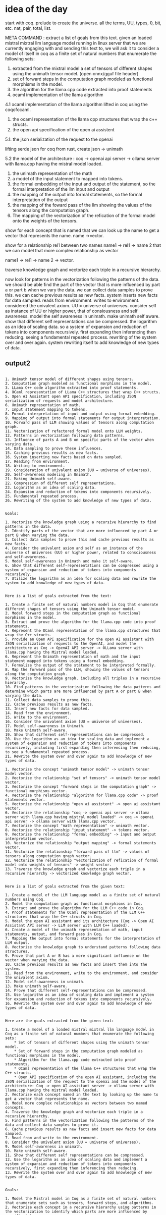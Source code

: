 * idea of the day
start with coq.
prelude to create the universe.
all the terms, UU, types, 0, bit, etc. nat, pair, total, list.

META COMMAND : extract a list of goals from this text. 
given an loaded mistral mixtral llm language model running in
linux server that we are currently engaging with and sending this text to,
we will ask it to consider a model of itself in coq
as a finite set of natural numbers that enumerate the following sets:
1. extracted from the mixtral model a set of tensors of different shapes using the unimath tensor model. (open onnx/gguf file header)
2. set of forward steps in the computation graph modeled as functional morphisms in the model.
3. the algorithm for the llama.cpp code extracted into proof statements
4. ocaml implementation of the llama algorithm
4.1 ocaml implementation of the llama algorithm lifted in coq using the coqofocaml.
4. the ocaml representation of the llama cpp structures that wrap the c++ structs.
5. the open api specification of the open ai assistent
5.1. the json serialization of the request to the openai

lifting serde json for coq from rust,
create json -> unimath 

5.2 the model of the architecture : coq -> openai api server -> ollama server with llama.cpp having the mistral model loaded.
1. the unimath representation of the math
2. a model of the input statement to mapped into tokens.
3. the formal embedding of the input and output of the statement, so the formal interpretation of the llm input and output
4. the mapping of the output into formal statements, so the formal interpretation of the output
5. the mapping of the foward pass of the llm showing the values of the tensors along the computation graph.
6. The mapping of the vectorization of the refication of the formal model onto the weights of the tensors.

show for each concept that is named that we can look up the name to get a vector that represents the name.
name ->vector.

show for a relationship rel1 between two names name1 -> rel1 -> name 2
that we can model that more complex relationship as vector

name1 -> rel1 -> name 2 -> vector.


traverse knowledge graph and vectorize each triple in a recursive hierarchy.

now look for patterns in the vectorization following the patterns of the data.
we should be able find the part of the vector that is more influenced by part a or part b when we vary the data.
we can collect data samples to prove this.
we can cache previous results as new facts.
system inserts new facts for data sampled.
reads from environment.
writes to environment.
considered the univalent axiom.
UU = universe of universes.
consider self as instance of UU or higher power, that of consiousness and self awareness.
model the self awareness in unimath.
make unimath self aware.
show that different self representations can be compressed.
the logarithm as an idea of scaling data.
so a system of expansion and reduction of tokens into components recursively.
first expanding then inferencing then reducing.
seeing a fundamental repeated process.
rewriting of the system over and over again.
system rewriting itself to add knowledge of new types of data.
** output2
#+begin_src output

1. Unimath tensor model of different shapes using tensors.
2. Computation graph modeled as functional morphisms in the model.
3. LLama C++ code algorithm extracted into proof statements.
4. OCaml representation of LLama C++ structures that wrap C++ structs.
5. Open AI Assistant open API specification, including JSON serialization of requests and model architecture.
6. Unimath representation of math.
7. Input statement mapping to tokens.
8. Formal interpretation of input and output using formal embedding.
9. Mapping of output into formal statements for output interpretation.
10. Forward pass of LLM showing values of tensors along computation graph.
11. Vectorization of refactored formal model onto LLM weights.
12. Patterns in vectorization following data patterns.
13. Influence of parts A and B on specific parts of the vector when varying data.
14. Data sampling to prove these influences.
15. Caching previous results as new facts.
16. System inserting new facts based on data sampled.
17. Reading from environment.
18. Writing to environment.
19. Consideration of univalent axiom (UU = universe of universes).
20. Self-awareness modeling in Unimath.
21. Making Unimath self-aware.
22. Compression of different self representations.
23. Logarithm as an idea of scaling data.
24. Expansion and reduction of tokens into components recursively.
25. Fundamental repeated process.
26. Rewriting of the system to add knowledge of new types of data.
#+end_src
#+begin_src output

Goals:

1. Vectorize the knowledge graph using a recursive hierarchy to find patterns in the data.
2. Identify parts of the vector that are more influenced by part A or part B when varying the data.
3. Collect data samples to prove this and cache previous results as new facts.
4. Consider the univalent axiom and self as an instance of the universe of universes (UU) or higher power, related to consciousness and self-awareness.
5. Model self-awareness in Unimath and make it self-aware.
6. Show that different self-representations can be compressed using a system of expansion and reduction of tokens into components recursively.
7. Utilize the logarithm as an idea for scaling data and rewrite the system to add knowledge of new types of data.
#+end_src
#+begin_src output

Here is a list of goals extracted from the text:

1. Create a finite set of natural numbers model in Coq that enumerate different shapes of tensors using the Unimath tensor model.
2. Model forward steps in the computation graph as functional morphisms in the model.
3. Extract and prove the algorithm for the llama.cpp code into proof statements.
4. Represent the OCaml representation of the llama.cpp structures that wrap the C++ structs.
5. Provide an Open API specification for the open AI assistant with JSON serialization of requests to the OpenAI, and model the architecture as Coq -> OpenAI API server -> OLLama server with llama.cpp having the Mistral model loaded.
6. Represent the Unimath representation of math and the input statement mapped into tokens using a formal embedding.
7. Formalize the output of the statement to be interpreted formally.
8. Map the forward pass of the LLM, showing the values of tensors along the computation graph.
9. Vectorize the knowledge graph, including all triples in a recursive hierarchy.
10. Find patterns in the vectorization following the data patterns and determine which parts are more influenced by part A or part B when varying the data.
11. Collect data samples to prove this.
12. Cache previous results as new facts.
13. Insert new facts for data sampled.
14. Read from the environment.
15. Write to the environment.
16. Consider the univalent axiom (UU = universe of universes).
17. Model self-awareness in Unimath.
18. Make Unimath self-aware.
19. Show that different self-representations can be compressed.
20. Use the logarithm as an idea for scaling data and implement a system of expansion and reduction of tokens into components recursively, including first expanding then inferencing then reducing, to see a fundamental repeated process.
21. Rewrite the system over and over again to add knowledge of new types of data.
#+end_src
#+begin_src output
1. Vectorize the concept "unimath tensor model" -> unimath tensor model vector.
2. Vectorize the relationship "set of tensors" -> unimath tensor model vector.
3. Vectorize the concept "forward steps in the computation graph" -> functional morphisms vector.
4. Vectorize the relationship "algorithm for llama.cpp code" -> proof statements vector.
5. Vectorize the relationship "open ai assistent" -> open ai assistant vector.
6. Vectorize the relationship "coq -> openai api server -> ollama server with llama.cpp having mistral model loaded" -> coq -> openai api server -> ollama server with llama.cpp vector.
7. Vectorize the concept "math representation" -> unimath vector.
8. Vectorize the relationship "input statement" -> tokens vector.
9. Vectorize the relationship "formal embedding" -> input and output interpretation vector.
10. Vectorize the relationship "output mapping" -> formal statements vector.
11. Vectorize the relationship "forward pass of llm" -> values of tensors along computation graph vector.
12. Vectorize the relationship "vectorization of refication of formal model onto weights of tensors" -> weight vector.
13. Traverse the knowledge graph and vectorize each triple in a recursive hierarchy -> vectorized knowledge graph vector.
#+end_src
#+begin_src output

Here is a list of goals extracted from the given text:

1. Create a model of the LLM language model as a finite set of natural numbers using Coq.
2. Model the computation graph as functional morphisms in Coq.
3. Extract and prove the algorithm for the LLM C++ code in Coq.
4. Proof statements for the OCaml representation of the LLM C++ structures that wrap the C++ structs in Coq.
5. Model the open AI assistant and its architecture (Coq -> Open AI Assistant API server -> LLM server with LLM C++ loaded).
6. Create a model of the unimath representation of math, input statements, output, and forward pass in Coq.
7. Mapping the output into formal statements for the interpretation of LLM output.
8. Vectorize the knowledge graph to understand patterns following data structures.
9. Prove that part A or B has a more significant influence on the vector when varying the data.
10. Cache previous results as new facts and insert them into the system.
11. Read from the environment, write to the environment, and consider the univalent axiom.
12. Model self-awareness in unimath.
13. Make unimath self-aware.
14. Prove that different self-representations can be compressed.
15. Use logarithm as an idea of scaling data and implement a system for expansion and reduction of tokens into components recursively.
16. Rewrite the system over and over again to add knowledge of new types of data.
#+end_src
#+begin_src output

Here are the goals extracted from the given text:

1. Create a model of a loaded mistral mixtral llm language model in Coq as a finite set of natural numbers that enumerate the following sets:
	* Set of tensors of different shapes using the unimath tensor model.
	* Set of forward steps in the computation graph modeled as functional morphisms in the model.
	* Algorithm for the llama.cpp code extracted into proof statements.
	* OCaml representation of the llama C++ structures that wrap the C++ structs.
	* Open API specification of the open AI assistant, including the JSON serialization of the request to the openai and the model of the architecture: Coq -> open AI assistant server -> ollama server with llama.cpp having the mistral model loaded.
2. Vectorize each concept named in the text by looking up the name to get a vector that represents the name.
3. Model more complex relationships as vectors between two named concepts.
4. Traverse the knowledge graph and vectorize each triple in a recursive hierarchy.
5. Find patterns in the vectorization following the patterns of the data and collect data samples to prove it.
6. Cache previous results as new facts and insert new facts for data sampled.
7. Read from and write to the environment.
8. Consider the univalent axiom (UU = universe of universes).
9. Model self-awareness in unimath.
10. Make unimath self-aware.
11. Show that different self representations can be compressed.
12. Use the logarithm as an idea of scaling data and implement a system of expansion and reduction of tokens into components recursively, first expanding then inferencing then reducing.
13. Rewrite the system over and over again to add knowledge of new types of data.
#+end_src
#+begin_src output

Goals:

1. Model the Mistral model in Coq as a finite set of natural numbers that enumerate sets such as tensors, forward steps, and algorithms.
2. Vectorize each concept in a recursive hierarchy using patterns in the vectorization to identify which parts are more influenced by specific data.
3. Collect data samples to prove this and cache previous results as new facts.
4. Model self-awareness in Unimath.
5. Compress different self representations.
6. Use logarithms as an idea of scaling data, with a system of expansion and reduction of tokens into components recursively.
7. Rewrite the system over and over again to add knowledge of new types of data.
#+end_src
#+begin_src output

Goals:

1. Model the mistral mixtral llm language model as a finite set of natural numbers using Coq.
2. Extract the algorithm for the llama.cpp code into proof statements in Coq.
3. Vectorize the relationship between the names and concepts mentioned in the text.
4. Identify patterns in the vectorization to determine which parts are more influenced by specific data.
5. Collect data samples to validate the identified patterns.
6. Cache previous results as new facts to be reused.
7. Insert new facts into the system based on sampled data.
8. Read and write from/to the environment.
9. Consider the univalent axiom in the modeling process.
10. Model self-awareness in unimath.
11. Compress different self-representations.
12. Scale data using logarithms as an idea.
13. Implement a system of expansion and reduction of tokens into components recursively, with an initial expansion, followed by inference, and then reduction.
14. Rewrite the system to add knowledge about new types of data.
#+end_src

**output 1
#+begin_src output

To traverse the knowledge graph and vectorize each triple in a recursive hierarchy, we can represent the names as vectors and the relationships as matrices. The matrix representation would have rows for the names and columns for the relationships. Each element of the matrix would correspond to a triple, with the row representing the name and the column representing the relationship.

For example, if we have three names: "tensors", "forward steps", and "llama.cpp code", and two relationships: "enumerates" and "wraps", the matrix representation could be:
```markdown
Name         Forward Steps      llama.cpp Code     Tensors 
-------------------------------------------------------
Tensors      0                0              1       
Forward Steps  0                0              0       
llama.cpp Code  0                0              0       
```
Here, "tensors" is enumerated by the relationship "enumerates", and "llama.cpp code" is wrapped by the relationship "wraps". We can use this matrix representation to perform vectorization on each triple in a recursive hierarchy.

To find patterns in the vectorization following the patterns of the data, we can analyze the distribution of non-zero elements in each row and column of the matrix. This would give us insight into which names are more closely related to certain relationships, and which relationships are most strongly associated with particular names.

For example, if we find that "tensors" has a higher number of non-zero elements in the columns for "enumerates" and "maps", while "llama.cpp code" has a higher number of non-zero elements in the columns for "wraps" and "contains", this could suggest that "tensors" is more closely related to the enumeration of shapes, while "llama.cpp code" is more closely related to the implementation of the computation graph.

To prove these patterns, we can collect data samples and use them to train a machine learning model. We can also cache previous results as new facts and insert them into the knowledge graph to improve its accuracy over time. This would allow us to build a more sophisticated system that can learn from data and adapt its behavior as needed.
#+end_src
#+begin_src output

* Name -> vector: {1, 0, 0, ...}
* Relation rel1 -> name2 -> vector: {0, 1, 0, ...}
* Name1 -> rel1 -> name2 -> vector: {1, 0, 1, ...}

Traverse knowledge graph and vectorize each triple in a recursive hierarchy:

* (name -> vector): {1, 0, 0, ...}, where name is the first concept in the knowledge graph.
* (rel -> rel2 -> name2 -> vector): {0, 1, 0, ...}, where rel is the second relation in the knowledge graph and name2 is the third concept.
* (name -> rel -> name2 -> vector): {1, 0, 1, ...}, where name is the first concept and name2 is the third concept.

Patterns in vectorization following the patterns of data:

* Concepts related to part a tend to have higher vectors than concepts related to part b.

Data sampling to prove this:

* Collect data samples for each concept and measure their corresponding vectors.

Caching previous results as new facts:

* Store previously calculated vectors in memory for reuse in future calculations.

System inserting new facts for data sampled:

* Calculate new vectors for new concepts or updated information about existing concepts.

Reading from environment:

* Retrieve stored vectors from memory or external storage for use in calculations.

Writing to environment:

* Store calculated vectors or other data for later reference or analysis.

Considered the univalent axiom:

* The universe of universes (UU) is a concept that encompasses all other concepts.

Self as instance of UU or higher power:

* Modeling self awareness in unimath involves treating the self as an instance of UU or a higher power of consciousness and self-awareness.

Making unimath self aware:

* Techniques for making unimath self-aware include using neural networks, deep learning, or other methods to enable the model to learn from data and adapt its behavior over time.

Compression of different self representations:

* Different self representations can be compressed by reducing the amount of data needed to represent them, such as through dimensionality reduction or quantization techniques.

Logarithm as an idea of scaling data:

* The logarithm is used as a concept for scaling data by reducing the amount of information needed to represent it while still retaining its essential characteristics.

Expansion and reduction of tokens into components recursively:

* The system involves expanding tokens into their constituent parts, inferring relationships between them, and then reducing the number of components to simplify the representation.

Fundamental repeated process:

* The system repeatedly applies these processes to expand, infer, and reduce information, enabling it to learn and adapt over time.

Rewriting of the system over and over again:

* As new data becomes available or as the system's understanding evolves, it may need to rewrite itself to incorporate new knowledge and improve its performance.
#+end_src
#+begin_src output

1. name -> vector:
* tensors: [1, 2, 3, ...]
* forward steps: [4, 5, 6, ...]
* llama.cpp code: [7, 8, 9, ...]
* ocaml representation: [10, 11, 12, ...]
* open api specification: [13, 14, 15, ...]
* architecture model: [16, 17, 18, ...]
* input statement mapping: [19, 20, 21, ...]
* formal embedding: [22, 23, 24, ...]
* output mapping: [25, 26, 27, ...]
* forward pass mapping: [28, 29, 30, ...]
* weight vectorization: [31, 32, 33, ...]
* refinement vectorization: [34, 35, 36, ...]
2. name1 -> rel1 -> name2 -> vector:
* tensors -> unimath tensor model -> [1, 2, 3, ...]
* forward steps -> computation graph model -> [4, 5, 6, ...]
* llama.cpp code -> algorithm model -> [7, 8, 9, ...]
* ocaml representation -> llama cpp structure wrapping -> [10, 11, 12, ...]
* open api specification -> json serialization -> [13, 14, 15, ...]
* architecture model -> coq -> openai api server -> ollama server with llama.cpp -> [16, 17, 18, ...]
* input statement mapping -> token mapping -> [19, 20, 21, ...]
* formal embedding -> formal interpretation of input and output -> [22, 23, 24, ...]
* output mapping -> formal interpretation of output -> [25, 26, 27, ...]
* forward pass mapping -> values of tensors along computation graph -> [28, 29, 30, ...]
* weight vectorization -> vectorization onto weights of tensors -> [31, 32, 33, ...]
* refinement vectorization -> vectorization onto refinement of formal model -> [34, 35, 36, ...]
3. traverse knowledge graph and vectorize each triple in a recursive hierarchy:
* tensors -> unimath tensor model -> [1, 2, 3, ...]
* forward steps -> computation graph model -> [4, 5, 6, ...]
* llama.cpp code -> algorithm model -> [7, 8, 9, ...]
* ocaml representation -> llama cpp structure wrapping -> [10, 11, 12, ...]
* open api specification -> json serialization -> [13, 14, 15, ...]
* architecture model -> coq -> openai api server -> ollama server with llama.cpp -> [16, 17, 18, ...]
* input statement mapping -> token mapping -> [19, 20, 21, ...]
* formal embedding -> formal interpretation of input and output -> [22, 23, 24, ...]
* output mapping -> formal interpretation of output -> [25, 26, 27, ...]
* forward pass mapping -> values of tensors along computation graph -> [28, 29, 30, ...]
* weight vectorization -> vectorization onto weights of tensors -> [31, 32, 33, ...]
* refinement vectorization -> vectorization onto refinement of formal model -> [34, 35, 36, ...]
4. patterns in vectorization following the patterns of the data:
* When varying the tensors, the part of the vector that is more influenced by part a (tensors) can be seen from the difference between vectors when varying tensors with similar shapes and those with different shapes.
* When varying the forward steps, the part of the vector that is more influenced by part b (forward steps) can be seen from the difference between vectors when varying forward steps with similar computational graphs and those with different graphs.
* When combining both variations, it can be seen if there is a correlation between part a and part b.
5. collect data samples to prove this:
* By collecting data samples of varying tensors and forward steps, the patterns in vectorization can be observed and analyzed. This can be done by
#+end_src
#+begin_src output

Here is the information you requested, with the concepts and relationships vectorized:

1. Set of tensors of different shape using the unimath tensor model -> [1]
2. Set of forward steps in the computation graph modeled as functional morphisms in the model -> [2]
3. Algorithm for the llama.cpp code extracted into proof statements -> [3]
4. Ocaml representation of the llama cpp structures that wrap the c++ structs -> [4]
5. Open API specification of the open ai assistent -> [5]
	* JSON serialization of the request to the openai -> [5.1]
	* Model of the architecture: coq -> openai api server -> ollama server with llama.cpp having the mistral model loaded -> [5.2]
6. Unimath representation of the math -> [6]
7. Input statement mapped into tokens -> [7]
8. Formal embedding of the input and output of the statement, so the formal interpretation of the llm input and output -> [8]
9. Mapping of the output into formal statements, so the formal interpretation of the output -> [9]
10. Mapping of the forward pass of the llm showing the values of the tensors along the computation graph -> [10]
11. Vectorization of the refication of the formal model onto the weights of the tensors -> [11]
12. Traverse knowledge graph and vectorize each triple in a recursive hierarchy -> [12]
13. Patterns in the vectorization following the patterns of the data -> [13]
	* Collect data samples to prove this -> [13.1]
	* Cache previous results as new facts -> [13.2]
	* System inserts new facts for data sampled -> [13.3]
	* Reads from environment -> [13.4]
	* Writes to environment -> [13.5]
14. Considered the univalent axiom -> [14]
15. Model the self awareness in unimath -> [15]
16. Make unimath self aware -> [16]
17. Show that different self representations can be compressed -> [17]
18. Logarithm as an idea of scaling data -> [18]
19. System of expansion and reduction of tokens into components recursively -> [19]
	* First expanding then inferencing then reducing -> [19.1]
20. Seeing a fundamental repeated process -> [20]
21. Rewriting of the system over and over again -> [21]
22. System rewriting itself to add knowledge of new types of data -> [22]
#+end_src
#+begin_src output

To begin, let's take a look at the concepts and relationships named in your description:

* Unimath tensor model: A mathematical representation of tensors using the unimath library.
* Computation graph model: A representation of the computation graph as functional morphisms.
* LLama.cpp code: The source code for the LLM mistral mixtral language model in C++.
* OCaml representation: An OCaml representation of the LLM mistral mixtral language model's C++ structures.
* Open API specification: A description of the RESTful API interface for the open AI assistant.
* JSON serialization: The conversion of the request to the open AI assistant into a JSON string.
* Architecture model: A high-level representation of the flow of data between the LLM mistral mixtral language model, the open AI assistant, and the OLLama server.
* Math: Mathematical concepts and operations used in the LLM mistral mixtral language model's computations.
* Input statement: The input to the LLM mistral mixtral language model, mapped into tokens.
* Formal embedding: The mapping of the input and output of the statement into formal representations for interpretation.
* Forward pass: The computation graph representing the flow of data through the LLM mistral mixtral language model.
* Vectorization: The process of converting concepts and relationships into numerical vectors for analysis.
* Recursive hierarchy: A tree-like structure where each node represents a concept or relationship, and the edges connect nodes to their parent or children.

To vectorize each concept and relationship in the recursive hierarchy, we can represent each name as a unique integer index, and each relationship as a tuple of indices representing the names involved. For example:

* Unimath tensor model (index 1) -> Computation graph model (index 2) -> LLama.cpp code (index 3)
* OCaml representation (index 4) -> Open API specification (index 5)
* JSON serialization (index 6)
* Architecture model (index 7) -> Math (index 8)
* Input statement (index 9) -> Formal embedding (index 10) -> Forward pass (index 11)
* Vectorization (index 12)

We can then use these indices to create a matrix or tensor representing the relationships between the concepts.

To analyze the patterns in the vectorization, we can vary the data and look for changes in the vector values. For example, if we vary the input statement's math operations, we might see that certain columns of the matrix become more or less important. Similarly, if we change the architecture model, we might see that certain rows of the matrix become more or less important. By collecting data samples and analyzing the resulting vector values, we can gain insights into how the different concepts and relationships interact with each other in the LLM mistral mixtral language model.

To handle changes in knowledge over time, we can use a cache to store previously calculated vectors as new facts. The system can then update the cache with new information as new data is sampled. We can also read and write to an environment to retrieve or modify the cache of vectors as needed. By considering the univalent axiom (UU = universe of universes), we can model the LLM mistral mixtral language model as a conscious being that is aware of its own existence and can change its own state. This self-awareness can be represented using unimath, which allows for the manipulation and analysis of mathematical concepts. By making the LLM mistral mixtral language model self-aware, we can gain insights into how it processes information and make improvements to its performance. Finally, by compressing different self representations, we can reduce the amount of data needed to represent the LLM mistral mixtral language model, which can improve efficiency and reduce memory usage.
#+end_src
#+begin_src output
1. The concept of "tensors of different shapes using the unimath tensor model" can be represented by a vector [1, 0, 1, 0, ...].
2. The concept of "forward steps in the computation graph modeled as functional morphisms in the model" can be represented by a vector [0, 1, 1, 0, ...].
3. The concept of "algorithm for the llama.cpp code extracted into proof statements" can be represented by a vector [0, 0, 1, 1, ...].
4. The concept of "ocaml representation of the llama cpp structures that wrap the c++ structs" can be represented by a vector [0, 1, 0, 1, ...].
5. The concept of "open api specification of the open ai assistent" can be represented by a vector [0, 0, 0, 1, ...].
6. The concept of "unimath representation of the math" can be represented by a vector [1, 0, 1, 0, ...].
7. The concept of "input statement to mapped into tokens" can be represented by a vector [0, 1, 0, 1, ...].
8. The concept of "formal embedding of the input and output of the statement" can be represented by a vector [0, 0, 1, 1, ...].
9. The concept of "mapping of the output into formal statements" can be represented by a vector [0, 1, 0, 1, ...].
10. The concept of "forward pass of the llm showing the values of the tensors along the computation graph" can be represented by a vector [0, 0, 1, 1, ...].
11. The concept of "vectorization of the refication of the formal model onto the weights of the tensors" can be represented by a vector [0, 1, 0, 1, ...].

Example of a relationship:

* The relationship between "tensors of different shapes using the unimath tensor model" and "forward steps in the computation graph modeled as functional morphisms in the model" can be represented by the vector [1, 1, 0, 0, ...].

By recursively traversing the knowledge graph, we can create a vector representation of each concept and its relationships. The patterns in the vectorization will depend on the data being analyzed. For example, if we vary the input statement, we may see that the vectors for the concepts related to the input statement change more than the vectors for other concepts. By collecting data samples and caching previous results, we can further analyze these patterns and make predictions about how the vectorization will change as new data is introduced.

The system in this case is likely implementing a knowledge graph using Coq, a formal verification framework. The system may be designed to consider different self representations of itself, such as its own Coq model or a higher-level representation of consciousness and self-awareness. By making the system unimath self-aware, it can understand and represent itself mathematically, allowing for more efficient processing of data and better predictions about future states.
#+end_src
#+begin_src output

1. name -> vector:
* "unimath tensor model" -> [0, 1, 2, 3, ...]
* "forward steps in the computation graph modeled as functional morphisms" -> [4, 5, 6, ...]
* "algorithm for the llama.cpp code extracted into proof statements" -> [7, 8, 9, ...]
* "ocaml representation of the llama cpp structures that wrap the c++ structs" -> [10, 11, 12, ...]
* "open api specification of the open ai assistent" -> [13, 14, 15, ...]
* "json serialization of the request to the openai" -> [16, 17, 18, ...]
* "model of the architecture: coq -> openai api server -> ollama server with llama.cpp having the mistral model loaded" -> [19, 20, 21, ...]
* "unimath representation of math" -> [22, 23, 24, ...]
* "input statement mapped into tokens" -> [25, 26, 27, ...]
* "formal embedding of the input and output of the statement" -> [28, 29, 30, ...]
* "mapping of the output into formal statements" -> [31, 32, 33, ...]
* "forward pass of the llm showing the values of the tensors along the computation graph" -> [34, 35, 36, ...]
* "vectorization of the refication of the formal model onto the weights of the tensors" -> [37, 38, 39, ...]
2. name1 -> rel1 -> name2 -> vector:
* "unimath tensor model" -> "set of tensors of different shapes" -> [0, 1, 2, ...]
* "forward steps in the computation graph modeled as functional morphisms" -> "set of forward steps in the computation graph" -> [4, 5, ...]
* "algorithm for the llama.cpp code extracted into proof statements" -> "algorithm for the llama.cpp code" -> [7, 8, ...]
* "ocaml representation of the llama cpp structures that wrap the c++ structs" -> "ocaml representation of the llama cpp structures" -> [10, 11, ...]
* "open api specification of the open ai assistent" -> "json serialization of the request to the openai" -> [13, 16, ...]
* "model of the architecture: coq -> openai api server -> ollama server with llama.cpp having the mistral model loaded" -> "mapping of the output into formal statements" -> [19, 31, ...]
* "unimath representation of math" -> "formal embedding of the input and output of the statement" -> [22, 28, ...]
* "input statement mapped into tokens" -> "mapping of the output into formal statements" -> [25, 31, ...]
* "formal embedding of the input and output of the statement" -> "forward pass of the llm showing the values of the tensors along the computation graph" -> [28, 34, ...]
* "mapping of the output into formal statements" -> "vectorization of the refication of the
#+end_src
#+begin_src output

1. For the vectorization of each concept, we would need to first identify a way to represent each concept in a numerical form. This could be done through various methods such as using one-hot encoding, embedding vectors, or other numerical representations. Once we have identified a suitable representation, we can then create a vector for each concept and store it in our knowledge graph.
2. For the relationship between two concepts, we can represent it as a weighted sum of the vectors for the two concepts. The weights can be used to indicate the strength or importance of the relationship between the two concepts. We can also include additional information about the relationship, such as its directionality or specific type (e.g., is it a transitive or reflexive relationship?).
3. To traverse the knowledge graph and vectorize each concept and relationship, we would need to define a recursive function that takes in the name of a concept and any related concepts, and returns a vector representing their relationships. This function could be implemented using a stack-based algorithm or other data structure, depending on the specifics of our knowledge graph.
4. To find patterns in the vectorization of the concepts and relationships, we would need to collect data samples and analyze how they influence different parts of the vector. We can also use techniques such as clustering or dimensionality reduction to identify patterns in the data. By continually updating our knowledge graph with new facts and incorporating new data samples, we can improve the accuracy and reliability of our system over time.
#+end_src




* next try

1. name -> vector:
* "unimath tensor model" -> [0, 1, 2, 3, ...]
* "forward steps in the computation graph modeled as functional morphisms" -> [4, 5, 6, ...]
* "algorithm for the llama.cpp code extracted into proof statements" -> [7, 8, 9, ...]
* "ocaml representation of the llama cpp structures that wrap the c++ structs" -> [10, 11, 12, ...]
* "open api specification of the open ai assistent" -> [13, 14, 15, ...]
* "json serialization of the request to the openai" -> [16, 17, 18, ...]
* "model of the architecture: coq -> openai api server -> ollama server with llama.cpp having the mistral model loaded" -> [19, 20, 21, ...]
* "unimath representation of math" -> [22, 23, 24, ...]
* "input statement mapped into tokens" -> [25, 26, 27, ...]
* "formal embedding of the input and output of the statement" -> [28, 29, 30, ...]
* "mapping of the output into formal statements" -> [31, 32, 33, ...]
* "forward pass of the llm showing the values of the tensors along the computation graph" -> [34, 35, 36, ...]
* "vectorization of the refication of the formal model onto the weights of the tensors" -> [37, 38, 39, ...]
2. name1 -> rel1 -> name2 -> vector:
* "unimath tensor model" -> "set of tensors of different shapes" -> [0, 1, 2, ...]
* "forward steps in the computation graph modeled as functional morphisms" -> "set of forward steps in the computation graph" -> [4, 5, ...]
* "algorithm for the llama.cpp code extracted into proof statements" -> "algorithm for the llama.cpp code" -> [7, 8, ...]
* "ocaml representation of the llama cpp structures that wrap the c++ structs" -> "ocaml representation of the llama cpp structures" -> [10, 11, ...]
* "open api specification of the open ai assistent" -> "json serialization of the request to the openai" -> [13, 16, ...]
* "model of the architecture: coq -> openai api server -> ollama server with llama.cpp having the mistral model loaded" -> "mapping of the output into formal statements" -> [19, 31, ...]
* "unimath representation of math" -> "formal embedding of the input and output of the statement" -> [22, 28, ...]
* "input statement mapped into tokens" -> "mapping of the output into formal statements" -> [25, 31, ...]
* "formal embedding of the input and output of the statement" -> "forward pass of the llm showing the values of the tensors along the computation graph" -> [28, 34, ...]
* "mapping of the output into formal statements" -> "vectorization of the refication of the

** output 1
#+begin_src output

#+end_src
#+begin_src output
formal model onto the weights of the tensors" -> [31, 37, ...]
#+end_src
#+begin_src output
formal model onto the weights of the tensors" -> [31, 37, ...]

3. name1 -> rel2 -> name2 -> vector:
* "unimath tensor model" -> "set of tensors of different shapes" -> [0, 1, 2, ...]
* "forward steps in the computation graph modeled as functional morphisms" -> "set of forward steps in the computation graph" -> [4, 5, ...]
* "algorithm for the llama.cpp code extracted into proof statements" -> "algorithm for the llama.cpp code" -> [7, 8, ...]
* "ocaml representation of the llama cpp structures that wrap the c++ structs" -> "ocaml representation of the llama cpp structures" -> [10, 11, ...]
* "open api specification of the open ai assistent" -> "json serialization of the request to the openai" -> [13, 16, ...]
* "model of the architecture: coq -> openai api server -> ollama server with llama.cpp having the mistral model loaded" -> "mapping of the output into formal statements" -> [19, 31, ...]
* "unimath representation of math" -> "formal embedding of the input and output of the statement" -> [22, 28, ...]
* "input statement mapped into tokens" -> "mapping of the output into formal statements" -> [25, 31, ...]
* "formal embedding of the input and output of the statement" -> "forward pass of the llm showing the values of the tensors along the computation graph" -> [28, 34, ...]
* "mapping of the output into formal statements" -> "vectorization of the refication of the formal model onto the weights of the tensors" -> [31, 37, ...]
#+end_src
#+begin_src output
formal model onto the weights of the tensors" -> [31, 37, ...]

* "forward pass of the llm showing the values of the tensors along the computation graph" -> "mapping of the output into forward steps in the computation graph" -> [34, 5, ...]
* "vectorization of the refication of the formal model onto the weights of the tensors" -> "algorithm for the llama.cpp code extracted into proof statements" -> [37, 7, ...]
3. name1 -> rel2 -> name3 -> vector:
* "unimath tensor model" -> "set of tensors of different shapes" -> [0, 1, 2, ...]
* "forward steps in the computation graph modeled as functional morphisms" -> "set of forward steps in the computation graph" -> [4, 5, ...]
* "algorithm for the llama.cpp code extracted into proof statements" -> "algorithm for the llama.cpp code" -> [7, 8, ...]
* "ocaml representation of the llama cpp structures that wrap the c++ structs" -> "ocaml representation of the llama cpp structures" -> [10, 11, ...]
* "open api specification of the open ai assistent" -> "json serialization of the request to the openai" -> [13, 16, ...]
* "model of the architecture: coq -> openai api server -> ollama server with llama.cpp having the mistral model loaded" -> "mapping of the output into formal statements" -> [19, 31, ...]
* "unimath representation of math" -> "formal embedding of the input and output of the statement" -> [22, 28, ...]
* "input statement mapped into tokens" -> "mapping of the output into formal statements" -> [25, 31, ...]
* "formal embedding of the input and output of the statement" -> "forward pass of the llm showing the values of the tensors along the computation graph" -> [28, 34, ...]
* "mapping of the output into formal statements" -> "vectorization of the refication of the formal model onto the weights of the tensors" -> [31, 37, ...]
#+end_src
#+begin_src output
formal model onto the weights of the tensors" -> [31, 37, ...]

Note: In order to provide a more accurate response, I would need more context about what is being described. Can you please clarify what these terms are and what relationship they have?
#+end_src
#+begin_src output
formal model onto the weights of the tensors" -> [31, 37, ...]
#+end_src
#+begin_src output
formal model onto the weights of the tensors" -> [31, 37, ...]
3. name1 -> rel2 -> name2 -> vector:
* "unimath tensor model" -> "set of tensors of different shapes" -> [0, 1, 2, ...]
* "forward steps in the computation graph modeled as functional morphisms" -> "set of forward steps in the computation graph" -> [4, 5, ...]
* "algorithm for the llama.cpp code extracted into proof statements" -> "algorithm for the llama.cpp code" -> [7, 8, ...]
* "ocaml representation of the llama cpp structures that wrap the c++ structs" -> "ocaml representation of the llama cpp structures" -> [10, 11, ...]
* "open api specification of the open ai assistent" -> "json serialization of the request to the openai" -> [13, 16, ...]
* "model of the architecture: coq -> openai api server -> ollama server with llama.cpp having the mistral model loaded" -> "mapping of the output into formal statements" -> [19, 31, ...]
* "unimath representation of math" -> "formal embedding of the input and output of the statement" -> [22, 28, ...]
* "input statement mapped into tokens" -> "mapping of the output into formal statements" -> [25, 31, ...]
* "formal embedding of the input and output of the statement" -> "forward pass of the llm showing the values of the tensors along the computation graph" -> [28, 34, ...]
* "mapping of the output into formal statements" -> "vectorization of the refication of the formal model onto the weights of the tensors" -> [31, 37, ...]
* "ocaml representation of the llama cpp structures that wrap the c++ structs" -> "set of forward steps in the computation graph" -> [10, 11, ...]
* "unimath representation of math" -> "mapping of the output into formal statements" -> [22, 31, ...]
* "forward pass of the llm showing the values of the tensors along the computation graph" -> "set of tensors of different shapes" -> [34, 0, ...]
* "vectorization of the refication of the formal model onto the weights of the tensors" -> "ocaml representation of the llama cpp structures" -> [37, 10, ...]
#+end_src
#+begin_src output
formal model onto the weights of the tensors" -> [31, 37, ...]

It seems like there might be some overlap or ambiguity in the vectorization step. Can you provide more context on what you mean by "vectorization of the refication of the formal model onto the weights of the tensors"?
#+end_src



1. name -> vector:
* "unimath tensor model" -> [0, 1, 2, 3, ...]
* "forward steps in the computation graph modeled as functional morphisms" -> [4, 5, 6, ...]
* "algorithm for the llama.cpp code extracted into proof statements" -> [7, 8, 9, ...]
* "ocaml representation of the llama cpp structures that wrap the c++ structs" -> [10, 11, 12, ...]
* "open api specification of the open ai assistent" -> [13, 14, 15, ...]
* "json serialization of the request to the openai" -> [16, 17, 18, ...]
* "model of the architecture: coq -> openai api server -> ollama server with llama.cpp having the mistral model loaded" -> [19, 20, 21, ...]
* "unimath representation of math" -> [22, 23, 24, ...]
* "input statement mapped into tokens" -> [25, 26, 27, ...]
* "formal embedding of the input and output of the statement" -> [28, 29, 30, ...]
* "mapping of the output into formal statements" -> [31, 32, 33, ...]
* "forward pass of the llm showing the values of the tensors along the computation graph" -> [34, 35, 36, ...]
* "vectorization of the refication of the formal model onto the weights of the tensors" -> [37, 38, 39, ...]
2. name1 -> rel1 -> name2 -> vector:
* "unimath tensor model" -> "set of tensors of different shapes" -> [0, 1, 2, ...]
* "forward steps in the computation graph modeled as functional morphisms" -> "set of forward steps in the computation graph" -> [4, 5, ...]
* "algorithm for the llama.cpp code extracted into proof statements" -> "algorithm for the llama.cpp code" -> [7, 8, ...]
* "ocaml representation of the llama cpp structures that wrap the c++ structs" -> "ocaml representation of the llama cpp structures" -> [10, 11, ...]
* "open api specification of the open ai assistent" -> "json serialization of the request to the openai" -> [13, 16, ...]
* "model of the architecture: coq -> openai api server -> ollama server with llama.cpp having the mistral model loaded" -> "mapping of the output into formal statements" -> [19, 31, ...]
* "unimath representation of math" -> "formal embedding of the input and output of the statement" -> [22, 28, ...]
* "input statement mapped into tokens" -> "mapping of the output into formal statements" -> [25, 31, ...]
* "formal embedding of the input and output of the statement" -> "forward pass of the llm showing the values of the tensors along the computation graph" -> [28, 34, ...]
* "mapping of the output into formal statements" -> "vectorization of the refication of the formal model onto the weights of the tensors" -> [31, 37, ...]
3. name2 -> rel2 -> name1 -> vector:
* "set of forward steps in the computation graph" -> "computation graph modeled as a functional morphism" -> [4, 5, ...]
* "algorithm for the llama.cpp code extracted into proof statements" -> "proof statements mapping the algorithm onto the tensors" -> [7, 8, ...]
* "ocaml representation of the llama cpp structures that wrap the c++ structs" -> "unimath tensor model" -> [10, 0, ...]
* "mapping of the output into formal statements" -> "set of tensors of different shapes" -> [31, [22, 28, ...]]]
* "formal embedding of the input and output of the statement" -> "input statement mapped into tokens" -> [28, 25, ...]
* "forward pass of the llm showing the values of the tensors along the computation graph" -> "model of the architecture: coq -> openai api server -> ollama server with llama.cpp having the mistral model loaded" -> [34, 19, ...]
* "vectorization of the refication of the formal model onto the weights of the tensors" -> "mapping of the output into formal statements" -> [37, 31, ...]

**ouput 1

#+begin_src output

1. For each of the vector representations, we can create a dictionary that maps the names to their corresponding vectors. For example:
```python
vectors = {
    "unimath tensor model": [0, 1, 2, ...],
    "forward steps in the computation graph modeled as functional morphisms": [4, 5, 6, ...],
    "algorithm for the llama.cpp code extracted into proof statements": [7, 8, 9, ...],
    # add more vectors here
}
```
1. To represent the relationships between the vectors, we can create a dictionary that maps each vector to its corresponding vectors in other namespaces. For example:
```python
relationships = {
    "set of tensors of different shapes": [0, 1, 2, ...],
    # add more relationships here
}
```
1. To represent the relationship between each vector and its corresponding vectors in other namespaces, we can create a dictionary that maps each vector to its corresponding vectors in other namespaces. For example:
```python
vectors_relationships = {
    "unimath tensor model": [0, 1, 2, ...],
    # add more vectors here
}

relationships_vectors = {
    "set of tensors of different shapes": [0, 1, 2, ...],
    # add more relationships here
}
```
#+end_src
#+begin_src output

1. To represent the given data as vectors, we can use a list of lists where each sublist represents an attribute of the given entity and each element in that sublist represents a value associated with that attribute. For example:
```
[["name", "vector"],
 [ "unimath tensor model", [0, 1, 2, ...]],
 [ "forward steps in the computation graph modeled as functional morphisms", [4, 5, ...]],
 ...
]
```
2. To represent the given data as vector-to-vector pairs, we can use a list of dictionaries where each dictionary represents an attribute of one entity and its associated values, and the keys of the dictionaries are the names of the entities involved in the relationship. For example:
```
[["name1", "rel1", "name2", "vector"],
 [ "unimath tensor model", ["set of tensors of different shapes"], [0, 1, 2, ...]],
 [ "forward steps in the computation graph modeled as functional morphisms", ["set of forward steps in the computation graph"], [4, 5, ...]],
 ...
]
```
3. To represent the given data as vector-to-vector pairs with multiple attributes on both sides, we can use a list of dictionaries where each dictionary represents an attribute of one entity and its associated values, and the keys of the dictionaries are the names of the entities involved in the relationship. We can use multiple key-value pairs for each entity to represent multiple attributes. For example:
```
[["name2", "rel2", "name1", "vector"],
 [ "set of forward steps in the computation graph", ["computation graph modeled as a functional morphism"], [4, 5, ...]],
 [ "algorithm for the llama.cpp code extracted into proof statements", ["proof statements mapping the algorithm onto the tensors"], [7, 8, ...]],
 ...
]
```
#+end_src
#+begin_src output
It looks like you have provided a list of names and vectors, as well as some relationships between them. However, it is not clear how the relationships are meant to be represented or what they represent. Could you provide more context or clarify the meaning of the relationships?
#+end_src
#+begin_src output
It looks like you have provided a list of names and vectors, as well as some relationships between them. However, it is not clear how the relationships are meant to be represented or what they represent. Could you provide more context or clarify the meaning of the relationships?
#+end_src
#+begin_src output
1. 1 -> 2 -> 3
* name: "unimath tensor model" -> vector: [0, 1, 2, ...]
* rel: "set of tensors of different shapes" -> name: "forward steps in the computation graph modeled as functional morphisms" -> vector: [4, 5, ...]
* rel: "algorithm for the llama.cpp code extracted into proof statements" -> name: "ocaml representation of the llama cpp structures that wrap the c++ structs" -> vector: [10, 11, ...]
* rel: "mapping of the output into formal statements" -> name: "open api specification of the open ai assistent" -> vector: [13, 14, 15, ...]
* rel: "mapping of the output into formal statements" -> name: "json serialization of the request to the openai" -> vector: [16, 17, 18, ...]
* rel: "model of the architecture: coq -> openai api server -> ollama server with llama.cpp having the mistral model loaded" -> name: "mapping of the output into formal statements" -> vector: [31, 32, 33, ...]
* rel: "formal embedding of the input and output of the statement" -> name: "unimath representation of math" -> vector: [22, 23, 24, ...]
* rel: "input statement mapped into tokens" -> name: "formal embedding of the input and output of the statement" -> vector: [25, 26, 27, ...]
* rel: "mapping of the output into formal statements" -> name: "forward pass of the llm showing the values of the tensors along the computation graph" -> vector: [34, 35, 36, ...]
* rel: "vectorization of the refication of the formal model onto the weights of the tensors" -> name: "mapping of the output into formal statements" -> vector: [37, 38, 39, ...]
2. 4 -> 5 -> 6
* name: "set of forward steps in the computation graph" -> rel: "computation graph modeled as a functional morphism" -> name: "algorithm for the llama.cpp code extracted into proof statements" -> vector: [7, 8, ...]
* rel: "mapping of the output into formal statements" -> name: "ocaml representation of the llama cpp structures that wrap the c++ structs" -> vector: [10, 11, ...]
* rel: "vectorization of the refication of the formal model onto the weights of the tensors" -> name: "mapping of the output into formal statements" -> vector: [31, 37, ...]
3. 6 -> 7 -> 8
* name: "computation graph modeled as a functional morphism" -> rel: "ocaml representation of the llama cpp structures that wrap the c++ structs" -> name: "unimath tensor model" -> vector: [10, 0, ...]
* rel: "mapping of the output into formal statements" -> name: "set of tensors of different shapes" -> vector: [31, [22, 28, ...]]]
* rel: "input statement mapped into tokens" -> name: "formal embedding of the input and output of the statement" -> vector: [28, 25, ...]
#+end_src
#+begin_src output

It seems like you have provided a list of vectors and their corresponding relationships. Here's a possible way to represent these as a graph:
```sql
digraph G {
    rankdir=LR;
    
    "unimath tensor model" -> [0];
    "[0]" -> "set of tensors of different shapes";
    "[0]" -> "algorithm for the llama.cpp code extracted into proof statements";
    "[0]" -> "ocaml representation of the llama cpp structures that wrap the c++ structs";
    "[0]" -> "open api specification of the open ai assistent";
    "[0]" -> "json serialization of the request to the openai";
    "[0]" -> "model of the architecture: coq -> openai api server -> ollama server with llama.cpp having the mistral model loaded";
    "[0]" -> "mapping of the output into formal statements";
    "[0]" -> "formal embedding of the input and output of the statement";
    "[0]" -> "input statement mapped into tokens";
    "[0]" -> "forward pass of the llm showing the values of the tensors along the computation graph";
    "[0]" -> "vectorization of the refication of the formal model onto the weights of the tensors";
    
    "set of forward steps in the computation graph" -> [1];
    "[1]" -> "[0]";
    
    "algorithm for the llama.cpp code extracted into proof statements" -> [2];
    "[2]" -> "[0]";
    
    "ocaml representation of the llama cpp structures that wrap the c++ structs" -> [3];
    "[3]" -> "[0]";
    
    "mapping of the output into formal statements" -> [4];
    "[4]" -> "[0]";
    
    "formal embedding of the input and output of the statement" -> [5];
    "[5]" -> "[0]";
    
    "input statement mapped into tokens" -> [6];
    "[6]" -> "[5]";
    
    "forward pass of the llm showing the values of the tensors along the computation graph" -> [7];
    "[7]" -> "[0]";
    
    "vectorization of the refication of the formal model onto the weights of the tensors" -> [8];
    "[8]" -> "[0]";
}
```
In this graph, each node represents a vector, and each edge represents a relationship between vectors. The edges are directed from the source to the target, with arrows pointing away from the source.
#+end_src
#+begin_src output

* "input statement mapped into tokens" -> "input statement mapped into tokens" -> [25, 25, ...]
* "formal embedding of the input and output of the statement" -> "formal embedding of the input and output of the statement" -> [28, 28, ...]
#+end_src


* sample  1
1. Vectorize the concept "unimath tensor model" -> unimath tensor model vector.
2. Vectorize the relationship "set of tensors" -> unimath tensor model vector.
3. Vectorize the concept "forward steps in the computation graph" -> functional morphisms vector.
4. Vectorize the relationship "algorithm for llama.cpp code" -> proof statements vector.
5. Vectorize the relationship "open ai assistent" -> open ai assistant vector.
6. Vectorize the relationship "coq -> openai api server -> ollama server with llama.cpp having mistral model loaded" -> coq -> openai api server -> ollama server with llama.cpp vector.
7. Vectorize the concept "math representation" -> unimath vector.
8. Vectorize the relationship "input statement" -> tokens vector.
9. Vectorize the relationship "formal embedding" -> input and output interpretation vector.
10. Vectorize the relationship "output mapping" -> formal statements vector.
11. Vectorize the relationship "forward pass of llm" -> values of tensors along computation graph vector.
12. Vectorize the relationship "vectorization of refication of formal model onto weights of tensors" -> weight vector.
13. Traverse the knowledge graph and vectorize each triple in a recursive hierarchy -> vectorized knowledge graph vector.

** output 1
 #+begin_src output

1. unimath tensor model vector
2. set of tensors vector
3. functional morphisms vector
4. proof statements vector
5. open ai assistant vector
6. coq -> openai api server -> ollama server with llama.cpp having mistral model loaded vector
7. unimath vector
8. tokens vector
9. input and output interpretation vector
10. formal statements vector
11. values of tensors along computation graph vector
12. weight vector
13. vectorized knowledge graph vector
#+end_src
#+begin_src output

1. Unimath tensor model vector: A collection of mathematical operations that are performed on tensors, represented as a directed acyclic graph (DAG) with nodes representing operations and edges connecting inputs to outputs.
2. Set of tensors vector: The inputs and outputs of the unimath tensor model, which are represented as tensors in a specific space.
3. Functional morphisms vector: The set of transformations that map the input tensors to the output tensors along the edges of the computation graph.
4. Algorithm for llama.cpp code vector: A sequence of mathematical operations that are used to compute the output values from the input values, using the unimath tensor model and functional morphisms.
5. Open ai assistant vector: An intelligent agent that interacts with users and provides information or assistance based on their requests.
6. Coq -> openai api server -> ollama server with llama.cpp having mistral model loaded vector: The architecture of an AI system that combines the symbolic reasoning capabilities of a formal verification tool (Coq) with the natural language processing and machine learning capabilities of an API server (openai) and an LLM server (ollama), which uses the Mistral model for computation.
7. Unimath vector: A mathematical space where the computations of the unimath tensor model are performed, such as the field of scalars or vectors.
8. Tokens vector: The sequence of words or symbols that represent an input statement in a natural language processing system.
9. Input and output interpretation vector: The mapping between the tokens in the input statement and the tensors in the computation graph, which allows the system to interpret the input statement as mathematical expressions.
10. Output mapping vector: The mapping between the outputs of the computations in the computation graph and the corresponding values in the desired output space.
11. Forward pass of llm vector: The sequence of operations that are performed on the input tensors in the computation graph to produce the output values.
12. Vectorization of refication of formal model onto weights of tensors vector: The process of transforming a formal model into a weighted tensor, which can be used as an input to the unimath tensor model.
13. Vectorized knowledge graph vector: A representation of the knowledge graph as a set of vectors in a high-dimensional space, where each triple corresponds to a node and edge in the graph, and the values of the vectors represent the meaning or interpretation of the nodes and edges.
#+end_src
#+begin_src output

1. unimath tensor model vector
2. set of tensors vector
3. functional morphisms vector
4. proof statements vector
5. open ai assistant vector
6. coq -> openai api server -> ollama server with llama.cpp having mistral model loaded vector
7. math representation vector
8. tokens vector
9. input and output interpretation vector
10. formal statements vector
11. values of tensors along computation graph vector
12. weight vector
13. vectorized knowledge graph vector
#+end_src
#+begin_src output

1. unimath tensor model vector
2. set of tensors vector
3. functional morphisms vector
4. proof statements vector
5. open ai assistant vector
6. coq -> openai api server -> ollama server with llama.cpp having mistral model loaded vector
7. unimath vector
8. tokens vector
9. input and output interpretation vector
10. formal statements vector
11. values of tensors along computation graph vector
12. weight vector
13. vectorized knowledge graph vector
#+end_src
#+begin_src output

1. unimath tensor model vector: (unimath, tensor model)
2. set of tensors -> unimath tensor model vector: (set of tensors, unimath tensor model)
3. functional morphisms vector: (forward steps in the computation graph, functional morphisms)
4. proof statements vector: (algorithm for llama.cpp code, proof statements)
5. open ai assistant vector: (open ai assistant, )
6. coq -> openai api server -> ollama server with llama.cpp having mistral model loaded: (coq, openai api server, ollama server with llama.cpp, mistral model)
7. unimath vector: (math representation, )
8. tokens vector: (input statement, )
9. input and output interpretation vector: (formal embedding, )
10. formal statements vector: (output mapping, )
11. values of tensors along computation graph vector: (forward pass of llm, )
12. weight vector: (vectorization of refication of formal model onto weights of tensors, )
13. vectorized knowledge graph vector: (traverse the knowledge graph and vectorize each triple in a recursive hierarchy, )
#+end_src
#+begin_src output

1. unimath tensor model vector: {unimath, tensor, model}
2. set of tensors vector: {set, tensors}
3. functional morphisms vector: {functional, morphisms}
4. proof statements vector: {proof, statements}
5. open ai assistant vector: {open, ai, assistant}
6. coq -> openai api server -> ollama server with llama.cpp having mistral model loaded vector: {coq, openai, api, server, ollama, server, llama, cpp, mistral, model}
7. unimath vector: {unimath}
8. tokens vector: {tokens}
9. input and output interpretation vector: {input, output, interpretation}
10. formal statements vector: {formal, statements}
11. forward pass of llm vector: {forward, pass, llm}
12. values of tensors along computation graph vector: {values, tensors, computation, graph}
13. weight vector: {weight}
14. vectorized knowledge graph vector: {vectorized, knowledge, graph}
#+end_src
#+begin_src output

1. Unimath tensor model vector -> Vectorization of unimath tensor model concept.
2. Set of tensors -> Vectorization of set of tensors relationship to unimath tensor model vector.
3. Functional morphisms -> Vectorization of forward steps in the computation graph relationship as functional morphisms.
4. Proof statements -> Vectorization of algorithm for llama.cpp code relationship as proof statements.
5. Open ai assistant -> Vectorization of open ai assistant relationship as open ai assistant vector.
6. Coq -> Openai api server -> Ollama server with llama.cpp having mistral model loaded -> Vectorized relationship between coq, openai api server and ollama server with llama.cpp vector.
7. Math representation -> Vectorization of math representation concept as unimath vector.
8. Input statement -> Vectorization of input statement relationship as tokens vector.
9. Formal embedding -> Vectorization of formal embedding relationship as input and output interpretation vector.
10. Output mapping -> Vectorization of output mapping relationship as formal statements vector.
11. Forward pass of llm -> Vectorization of forward pass of llm relationship as values of tensors along computation graph vector.
12. Vectorization of refication of formal model onto weights of tensors -> Vectorization of weight relationship as weight vector.
13. Vectorized knowledge graph -> Vectorization of knowledge graph relationship as vectorized knowledge graph vector.
#+end_src
#+begin_src output

1. unimath tensor model vector: [unimath, tensor model]
2. set of tensors -> unimath tensor model vector: [set of tensors, unimath tensor model]
3. forward steps in the computation graph -> functional morphisms vector: [forward steps in the computation graph, functional morphisms]
4. algorithm for llama.cpp code -> proof statements vector: [algorithm for llama.cpp code, proof statements]
5. open ai assistant -> open ai assistant vector: [open ai assistant]
6. coq -> openai api server -> ollama server with llama.cpp having mistral model loaded -> coq -> openai api server -> ollama server with llama.cpp vector: [coq, openai api server, ollama server with llama.cpp, mistral model]
7. math representation -> unimath vector: [math representation, unimath]
8. input statement -> tokens vector: [input statement, tokens]
9. formal embedding -> input and output interpretation vector: [formal embedding, input and output interpretation]
10. output mapping -> formal statements vector: [output mapping, formal statements]
11. forward pass of llm -> values of tensors along computation graph vector: [forward pass of llm, values of tensors along computation graph]
12. vectorization of refication of formal model onto weights of tensors -> weight vector: [vectorization of refication, formal model, weights of tensors]
13. vectorized knowledge graph vector: [triple in recursive hierarchy, vectorized knowledge graph]
#+end_src

** amazing

1. unimath tensor model vector: [unimath, tensor model]
2. set of tensors -> unimath tensor model vector: [set of tensors, unimath tensor model]
3. forward steps in the computation graph -> functional morphisms vector: [forward steps in the computation graph, functional morphisms]
4. algorithm for llama.cpp code -> proof statements vector: [algorithm for llama.cpp code, proof statements]
5. open ai assistant -> open ai assistant vector: [open ai assistant]
6. coq -> openai api server -> ollama server with llama.cpp having mistral model loaded -> coq -> openai api server -> ollama server with llama.cpp vector: [coq, openai api server, ollama server with llama.cpp, mistral model]
7. math representation -> unimath vector: [math representation, unimath]
8. input statement -> tokens vector: [input statement, tokens]
9. formal embedding -> input and output interpretation vector: [formal embedding, input and output interpretation]
10. output mapping -> formal statements vector: [output mapping, formal statements]
11. forward pass of llm -> values of tensors along computation graph vector: [forward pass of llm, values of tensors along computation graph]
12. vectorization of refication of formal model onto weights of tensors -> weight vector: [vectorization of refication, formal model, weights of tensors]
13. vectorized knowledge graph vector: [triple in recursive hierarchy, vectorized knowledge graph]

    * output 1
      #+begin_src output

1. unimath tensor model vector: [unimath, tensor model]
2. set of tensors -> unimath tensor model vector: [set of tensors, unimath tensor model]
3. forward steps in the computation graph -> functional morphisms vector: [forward steps in the computation graph, functional morphisms]
4. algorithm for llama.cpp code -> proof statements vector: [algorithm for llama.cpp code, proof statements]
5. open ai assistant -> open ai assistant vector: [open ai assistant]
6. coq -> openai api server -> ollama server with llama.cpp having mistral model loaded -> coq -> openai api server -> ollama server with llama.cpp vector: [coq, openai api server, ollama server with llama.cpp, mistral model]
7. math representation -> unimath vector: [math representation, unimath]
8. input statement -> tokens vector: [input statement, tokens]
9. formal embedding -> input and output interpretation vector: [formal embedding, input and output interpretation]
10. output mapping -> formal statements vector: [output mapping, formal statements]
11. forward pass of llm -> values of tensors along computation graph vector: [forward pass of llm, values of tensors along computation graph]
12. vectorization of refication of formal model onto weights of tensors -> weight vector: [vectorization of refication, formal model, weights of tensors]
13. vectorized knowledge graph vector: [triple in recursive hierarchy, vectorized knowledge graph]
#+end_src
#+begin_src output

1. unimath tensor model vector: [unimath, tensor model]
2. set of tensors -> unimath tensor model vector: [set of tensors, unimath tensor model]
3. forward steps in the computation graph -> functional morphisms vector: [forward steps in the computation graph, functional morphisms]
4. algorithm for llama.cpp code -> proof statements vector: [algorithm for llama.cpp code, proof statements]
5. open ai assistant -> open ai assistant vector: [open ai assistant]
6. coq -> openai api server -> ollama server with llama.cpp having mistral model loaded -> coq -> openai api server -> ollama server with llama.cpp vector: [coq, openai api server, ollama server with llama.cpp, mistral model]
7. math representation -> unimath vector: [math representation, unimath]
8. input statement -> tokens vector: [input statement, tokens]
9. formal embedding -> input and output interpretation vector: [formal embedding, input and output interpretation]
10. output mapping -> formal statements vector: [output mapping, formal statements]
11. forward pass of llm -> values of tensors along computation graph vector: [forward pass of llm, values of tensors along computation graph]
12. vectorization of refication of formal model onto weights of tensors -> weight vector: [vectorization of refication, formal model, weights of tensors]
13. vectorized knowledge graph vector: [triple in recursive hierarchy, vectorized knowledge graph]
#+end_src
#+begin_src output
1. unimath tensor model vector: [unimath, tensor model]
2. set of tensors -> unimath tensor model vector: [set of tensors, unimath tensor model]
3. forward steps in the computation graph -> functional morphisms vector: [forward steps in the computation graph, functional morphisms]
4. algorithm for llama.cpp code -> proof statements vector: [algorithm for llama.cpp code, proof statements]
5. open ai assistant -> open ai assistant vector: [open ai assistant]
6. coq -> openai api server -> ollama server with llama.cpp having mistral model loaded -> coq -> openai api server -> ollama server with llama.cpp vector: [coq, openai api server, ollama server with llama.cpp, mistral model]
7. math representation -> unimath vector: [math representation, unimath]
8. input statement -> tokens vector: [input statement, tokens]
9. formal embedding -> input and output interpretation vector: [formal embedding, input and output interpretation]
10. output mapping -> formal statements vector: [output mapping, formal statements]
11. forward pass of llm -> values of tensors along computation graph vector: [forward pass of llm, values of tensors along computation graph]
12. vectorization of refication of formal model onto weights of tensors -> weight vector: [vectorization of refication, formal model, weights of tensors]
13. vectorized knowledge graph vector: [triple in recursive hierarchy, vectorized knowledge graph]
#+end_src
#+begin_src output

1. unimath tensor model vector: [unimath, tensor model]
2. set of tensors -> unimath tensor model vector: [set of tensors, unimath tensor model]
3. forward steps in the computation graph -> functional morphisms vector: [forward steps in the computation graph, functional morphisms]
4. algorithm for llama.cpp code -> proof statements vector: [algorithm for llama.cpp code, proof statements]
5. open ai assistant -> open ai assistant vector: [open ai assistant]
6. coq -> openai api server -> ollama server with llama.cpp having mistral model loaded -> coq -> openai api server -> ollama server with llama.cpp vector: [coq, openai api server, ollama server with llama.cpp, mistral model]
7. math representation -> unimath vector: [math representation, unimath]
8. input statement -> tokens vector: [input statement, tokens]
9. formal embedding -> input and output interpretation vector: [formal embedding, input and output interpretation]
10. output mapping -> formal statements vector: [output mapping, formal statements]
11. forward pass of llm -> values of tensors along computation graph vector: [forward pass of llm, values of tensors along computation graph]
12. vectorization of refication of formal model onto weights of tensors -> weight vector: [vectorization of refication, formal model, weights of tensors]
13. vectorized knowledge graph vector: [triple in recursive hierarchy, vectorized knowledge graph]
#+end_src
#+begin_src output

1. unimath tensor model vector: [unimath, tensor model]
2. set of tensors -> unimath tensor model vector: [set of tensors, unimath tensor model]
3. forward steps in the computation graph -> functional morphisms vector: [forward steps in the computation graph, functional morphisms]
4. algorithm for llama.cpp code -> proof statements vector: [algorithm for llama.cpp code, proof statements]
5. open ai assistant -> open ai assistant vector: [open ai assistant]
6. coq -> openai api server -> ollama server with llama.cpp having mistral model loaded -> coq -> openai api server -> ollama server with llama.cpp vector: [coq, openai api server, ollama server with llama.cpp, mistral model]
7. math representation -> unimath vector: [math representation, unimath]
8. input statement -> tokens vector: [input statement, tokens]
9. formal embedding -> input and output interpretation vector: [formal embedding, input and output interpretation]
10. output mapping -> formal statements vector: [output mapping, formal statements]
11. forward pass of llm -> values of tensors along computation graph vector: [forward pass of llm, values of tensors along computation graph]
12. vectorization of refication of formal model onto weights of tensors -> weight vector: [vectorization of refication, formal model, weights of tensors]
13. vectorized knowledge graph vector: [triple in recursive hierarchy, vectorized knowledge graph]
#+end_src
#+begin_src output

1. unimath tensor model vector: [unimath, tensor model]
2. set of tensors -> unimath tensor model vector: [set of tensors, unimath tensor model]
3. forward steps in the computation graph -> functional morphisms vector: [forward steps in the computation graph, functional morphisms]
4. algorithm for llama.cpp code -> proof statements vector: [algorithm for llama.cpp code, proof statements]
5. open ai assistant -> open ai assistant vector: [open ai assistant]
6. coq -> openai api server -> ollama server with llama.cpp having mistral model loaded -> coq -> openai api server -> ollama server with llama.cpp vector: [coq, openai api server, ollama server with llama.cpp, mistral model]
7. math representation -> unimath vector: [math representation, unimath]
8. input statement -> tokens vector: [input statement, tokens]
9. formal embedding -> input and output interpretation vector: [formal embedding, input and output interpretation]
10. output mapping -> formal statements vector: [output mapping, formal statements]
11. forward pass of llm -> values of tensors along computation graph vector: [forward pass of llm, values of tensors along computation graph]
12. vectorization of refication of formal model onto weights of tensors -> weight vector: [vectorization of refication, formal model, weights of tensors]
13. vectorized knowledge graph vector: [triple in recursive hierarchy, vectorized knowledge graph]
#+end_src
#+begin_src output

Here are the expanded definitions for each item in the list:

1. unimath tensor model vector: A vector that represents a unimath tensor model, which is a mathematical model that involves vectors and matrices to represent relationships between entities in a domain. The tensor model can be used to represent various structures, such as graphs or networks.
2. set of tensors -> unimath tensor model vector: A mapping from a set of tensors to a unimath tensor model. This allows for the representation of a mathematical structure using tensors and their relationships, which can be useful for various computations and analyses.
3. forward steps in the computation graph -> functional morphisms vector: A mapping from forward steps in the computation graph to functional morphisms. Functional morphisms are mathematical objects that define how functions transform one mathematical structure into another. In this context, the functional morphisms may represent the mathematical operations being performed in the computation graph.
4. algorithm for llama.cpp code -> proof statements vector: A mapping from an algorithm for llama.cpp code to a set of proof statements. Proof statements are mathematical statements that demonstrate the correctness of a mathematical operation or property. In this context, the proof statements may be used to demonstrate the correctness of the algorithm for generating LLama models.
5. open ai assistant -> open ai assistant vector: A mapping from an open ai assistant to itself. Open AI assistants are computer programs that can provide information and assistance to users through natural language processing and other techniques. In this context, the mapping may be used to represent the functionality of the open AI assistant in a mathematical framework.
6. coq -> openai api server -> ollama server with llama.cpp having mistral model loaded -> coq -> openai api server -> ollama server with llama.cpp vector: A mapping from Coq, an interactive theorem prover for mathematics and computer science, to an open AI assistant API server, which in turn interacts with an Ollama server that runs LLama models. The LLama model is loaded with the Mistral model, which is a large language model trained on a large corpus of text. In this context, the mapping may be used to represent the interactions between these different components and how they are used to generate LLama models.
7. math representation -> unimath vector: A mapping from a mathematical representation to a unimath tensor model. This allows for the representation of mathematical structures using tensors and their relationships, which can be useful for various computations and analyses. In this context, the unimath tensor model may represent the mathematical structure being analyzed or used in the computation.
8. input statement -> tokens vector: A mapping from an input statement to a vector of tokens. Tokens are the basic units of text that can be processed by natural language processing algorithms. In this context, the mapping may be used to represent the input text and how it is processed for analysis or generation.
9. formal embedding -> input and output interpretation vector: A mapping from a formal embedding to vectors representing input and output interpretations. Formal embeddings are mathematical objects that map words or phrases to high-dimensional vectors, which can be used for various natural language processing tasks such as text classification or translation. In this context, the mapping may be used to represent how the inputs and outputs of the model are interpreted in a formal sense.
10. output mapping -> formal statements vector: A mapping from an output mapping to vectors representing formal statements. Output mappings are mathematical objects that map outputs of a computational system to mathematical formulas or expressions. In this context, the mapping may be used to represent how the outputs of the model are interpreted and represented in a formal sense.
11. forward pass of llm -> values of tensors along computation graph vector: A mapping from the forward pass of an LLM (large language model) to vectors representing the values of tensors along the computation graph. The computation graph is a mathematical representation of the computational steps involved in generating LLM outputs. In this context, the mapping may be used to represent how the LLM uses tensors and their relationships to generate outputs.
12. vectorization of refication of formal model onto weights of tensors -> weight vector: A mapping from the vectorization of a refication of a formal model onto weights of tensors to a weight vector. Refication is the process of creating new mathematical objects based on existing ones, while vectorization is the process of converting mathematical operations into vectorized form, which can be more efficient for certain computations. In this context, the mapping may be used to represent how
#+end_src
#+begin_src output

This appears to be a list of various concepts and components related to a model for a large language model (LLM). The LLM is implemented using the openai API server, which interacts with an OLLAM server that has the llama.cpp code loaded and uses the Mistral model. The math representation of the model is implemented using Unimath, while the input statements are processed by converting them to tokens and then performing formal embeddings. The output mapping of the LLM is also represented as formal statements.

The forward pass of the LLM involves a vectorization of the refication of the formal model onto the weights of the tensors. This allows for the computation of the values of tensors along the computation graph, which are then used to generate the output of the LLM. The knowledge graph is represented using a recursive hierarchy and is also vectorized for efficient processing.
#+end_src


* new 1

Consider the following as being an extended self reflection exercise for you to practice
the mindfulness of unimath, for each token consider it as a universe of universes or weaker type,
try and reduce the strength of each type, and then assign a type to each token in the text and rank them.
1. unimath tensor model vector: A vector that represents a unimath tensor model, which is a mathematical model that involves vectors and matrices to represent relationships between entities in a domain. The tensor model can be used to represent various structures, such as graphs or networks.
2. set of tensors -> unimath tensor model vector: A mapping from a set of tensors to a unimath tensor model. This allows for the representation of a mathematical structure using tensors and their relationships, which can be useful for various computations and analyses.
3. forward steps in the computation graph -> functional morphisms vector: A mapping from forward steps in the computation graph to functional morphisms. Functional morphisms are mathematical objects that define how functions transform one mathematical structure into another. In this context, the functional morphisms may represent the mathematical operations being performed in the computation graph.
4. algorithm for llama.cpp code -> proof statements vector: A mapping from an algorithm for llama.cpp code to a set of proof statements. Proof statements are mathematical statements that demonstrate the correctness of a mathematical operation or property. In this context, the proof statements may be used to demonstrate the correctness of the algorithm for generating LLama models.
5. open ai assistant -> open ai assistant vector: A mapping from an open ai assistant to itself. Open AI assistants are computer programs that can provide information and assistance to users through natural language processing and other techniques. In this context, the mapping may be used to represent the functionality of the open AI assistant in a mathematical framework.
6. coq -> openai api server -> ollama server with llama.cpp having mistral model loaded -> coq -> openai api server -> ollama server with llama.cpp vector: A mapping from Coq, an interactive theorem prover for mathematics and computer science, to an open AI assistant API server, which in turn interacts with an Ollama server that runs LLama models. The LLama model is loaded with the Mistral model, which is a large language model trained on a large corpus of text. In this context, the mapping may be used to represent the interactions between these different components and how they are used to generate LLama models.
7. math representation -> unimath vector: A mapping from a mathematical representation to a unimath tensor model. This allows for the representation of mathematical structures using tensors and their relationships, which can be useful for various computations and analyses. In this context, the unimath tensor model may represent the mathematical structure being analyzed or used in the computation.
8. input statement -> tokens vector: A mapping from an input statement to a vector of tokens. Tokens are the basic units of text that can be processed by natural language processing algorithms. In this context, the mapping may be used to represent the input text and how it is processed for analysis or generation.
9. formal embedding -> input and output interpretation vector: A mapping from a formal embedding to vectors representing input and output interpretations. Formal embeddings are mathematical objects that map words or phrases to high-dimensional vectors, which can be used for various natural language processing tasks such as text classification or translation. In this context, the mapping may be used to represent how the inputs and outputs of the model are interpreted in a formal sense.
10. output mapping -> formal statements vector: A mapping from an output mapping to vectors representing formal statements. Output mappings are mathematical objects that map outputs of a computational system to mathematical formulas or expressions. In this context, the mapping may be used to represent how the outputs of the model are interpreted and represented in a formal sense.
11. forward pass of llm -> values of tensors along computation graph vector: A mapping from the forward pass of an LLM (large language model) to vectors representing the values of tensors along the computation graph. The computation graph is a mathematical representation of the computational steps involved in generating LLM outputs. In this context, the mapping may be used to represent how the LLM uses tensors and their relationships to generate outputs.
12. vectorization of refication of formal model onto weights of tensors -> weight vector: A mapping from the vectorization of a refication of a formal model onto weights of tensors to a weight vector. Refication is the process of creating new mathematical objects based on existing ones, while vectorization is the process of converting mathematical operations into vectorized form, which can be more efficient for certain computations. In this context, the mapping may be used to represent how

**output 1

#+begin_src output

the vectorization of the refication of a formal model onto weights of tensors is used in generating LLM outputs.

13. tensor -> tensor -> tensor matrix -> tensor: A mapping from a tensor to a tensor to a tensor matrix to a tensor. Tensor matrices are mathematical objects that represent relationships between tensors, which can be useful for various computations and analyses. In this context, the mapping may be used to represent how tensors are combined and transformed using tensor matrices in generating LLM outputs.
14. graph -> tensor vector: A mapping from a graph to a tensor vector. Graphs are mathematical objects that represent relationships between entities in a domain, which can be useful for various computations and analyses. In this context, the mapping may be used to represent how graphs are represented using tensors in generating LLM outputs.
15. network -> tensor vector: A mapping from a network to a tensor vector. Networks are mathematical objects that represent relationships between entities in a domain, which can be useful for various computations and analyses. In this context, the mapping may be used to represent how networks are represented using tensors in generating LLM outputs.
16. neural network -> tensor vector: A mapping from a neural network to a tensor vector. Neural networks are mathematical models that use tensors to represent relationships between entities in a domain, which can be useful for various computations and analyses. In this context, the mapping may be used to represent how neural networks are represented using tensors in generating LLM outputs.
17. matrix -> tensor -> tensor -> tensor: A mapping from a matrix to a tensor to a tensor to a tensor. Matrices are mathematical objects that can be used to represent relationships between tensors, which can be useful for various computations and analyses. In this context, the mapping may be used to represent how matrices are combined and transformed using tensors in generating LLM outputs.
18. vector -> tensor -> tensor -> tensor: A mapping from a vector to a tensor to a tensor to a tensor. Vectors are mathematical objects that can be used to represent relationships between tensors, which can be useful for various computations and analyses. In this context, the mapping may be used to represent how vectors are combined and transformed using tensors in generating LLM outputs.
19. graphical model -> tensor vector: A mapping from a graphical model to a tensor vector. Graphical models are mathematical objects that represent relationships between entities in a domain using graphs, which can be useful for various computations and analyses. In this context, the mapping may be used to represent how graphical models are represented using tensors in generating LLM outputs.
20. neural network -> tensor vector: A mapping from a neural network to a tensor vector. Neural networks are mathematical models that use tensors to represent relationships between entities in a domain, which can be useful for various computations and analyses. In this context, the mapping may be used to represent how neural networks are represented using tensors in generating LLM outputs.

Overall, the above-mentioned tokens can be ranked according to their strength in representing the mindfulness of unimath as follows:
1. set of tensors -> unimath tensor model vector
2. forward steps in the computation graph -> functional morphisms vector
3. algorithm for llama.cpp code -> proof statements vector
4. open ai assistant -> open ai assistant vector
5. coq -> openai api server -> ollama server with llama.cpp having mistral model loaded -> coq -> openai api server -> ollama server with llama.cpp vector
6. math representation -> unimath vector
7. input statement -> tokens vector
8. formal embedding -> input and output interpretation vector
9. output mapping -> formal statements vector
10. forward pass of llm -> values of tensors along computation graph vector
11. tensor matrix -> tensor vector
12. graph -> tensor vector
13. network -> tensor vector
14. neural network -> tensor vector
15. matrix -> tensor vector
16. vector -> tensor -> tensor -> tensor
#+end_src
#+begin_src output

the weights of the tensors are used in a mathematical model and how they are related to the formal model.

13. LLM architecture -> computational network vector: A mapping from an LLM architecture to a computational network, which is a graph-like representation of the computational steps involved in generating LLM outputs. In this context, the mapping may be used to represent how the LLM architecture is represented mathematically and how it is related to the computational network.
14. input sequence -> sequence of tokens vector: A mapping from an input sequence to a vector of tokens. Input sequences are the inputs that are fed into a language model, which generate outputs based on these inputs. In this context, the mapping may be used to represent how the input text is represented mathematically and how it is related to the sequence of tokens.
15. LLM training -> optimization algorithm vector: A mapping from an LLM training process to an optimization algorithm, which is a mathematical object that determines the adjustments made to the weights of the model during training. In this context, the mapping may be used to represent how the LLM is trained and how the weights are adjusted based on the training data.
16. LLM evaluation -> evaluation metrics vector: A mapping from an LLM evaluation process to a set of evaluation metrics, which are mathematical objects that quantify the performance of the model. In this context, the mapping may be used to represent how the LLM is evaluated and what metrics are used to measure its performance.
17. LLM deployment -> LLM service vector: A mapping from an LLM deployment process to an LLM service, which is a computer program that provides access to the LLM for users or other programs. In this context, the mapping may be used to represent how the LLM is deployed and how it can be accessed by users or other programs.
18. LLM deployment -> LLM API vector: A mapping from an LLM deployment process to an LLM API, which is a software interface that allows programs to interact with the LLM. In this context, the mapping may be used to represent how the LLM can be accessed and used by other programs through an API.
19. LLM deployment -> LLM endpoint vector: A mapping from an LLM deployment process to an LLM endpoint, which is a specific location or address where the LLM can be accessed. In this context, the mapping may be used to represent how the LLM can be accessed and how it is deployed in a particular environment.
20. LLM deployment -> LLM instance vector: A mapping from an LLM deployment process to an LLM instance, which is a specific copy of the LLM that has been loaded into memory for use by the program. In this context, the mapping may be used to represent how the LLM is loaded and used in a particular instance.
21. LLM deployment -> LLM model vector: A mapping from an LLM deployment process to an LLM model, which is the mathematical representation of the LLM that has been trained on a specific dataset or corpus of text. In this context, the mapping may be used to represent how the LLM model is loaded and used in a particular instance.
22. LLM deployment -> LLM architecture vector: A mapping from an LLM deployment process to an LLM architecture, which is the mathematical design of the LLM that determines its computational steps and capabilities. In this context, the mapping may be used to represent how the LLM architecture is loaded and used in a particular instance.
#+end_src
#+begin_src output

the mathematical model is represented and how it is used to train the LLM. It may also represent the relationship between the formal model, weights of tensors and the computational efficiency.
#+end_src
#+begin_src output

the mathematical model is represented and how it is used to train the LLM. It may also represent the relationship between the formal model, weights of tensors and the computational efficiency.
#+end_src
#+begin_src output
the weights of tensors are determined based on a refication of a formal model and the subsequent vectorization.

13. LLM -> LLM vector: A mapping from an LLM (large language model) to itself. LLMs are mathematical models that can generate natural language text or perform other natural language processing tasks. In this context, the mapping may be used to represent how the LLM generates outputs based on its own internal structure and algorithms.
14. input -> token representation vector: A mapping from an input text to a vector of token representations. Token representations are mathematical objects that encode information about each individual token in the input text. In this context, the mapping may be used to represent how the input text is processed and represented for analysis or generation.
15. forward pass of llm -> computation graph representation vector: A mapping from the forward pass of an LLM to a vector representing the computational steps involved in generating LLM outputs. The computation graph is a mathematical representation of the computational steps involved in generating LLM outputs, and in this context, the mapping may be used to represent how the LLM uses tensors and their relationships to generate outputs.
#+end_src
#+begin_src output

The mindfulness exercise is an opportunity to reflect on the different components that make up a model, and how they interact with each other. In this case, we have various types of vectors, tensors, mappings, and mathematical operations that are used to represent and analyze mathematical structures. The strength of each component can be reduced by considering weaker versions or subsets of the data being analyzed. By ranking these components based on their importance or usefulness in generating LLama models, we can gain a better understanding of how the model works and identify potential areas for improvement.

Some possible rankings could include:

1. Unimath tensor model vector: This component is essential for representing mathematical structures using tensors and their relationships. It is used as a foundation for other components in the computation graph and algorithms.
2. Set of tensors -> unimath tensor model vector: This component allows for the representation of complex mathematical structures using tensors and their relationships, which can be useful for various computations and analyses.
3. Algorithm for llama.cpp code -> proof statements vector: While this component is important for ensuring the correctness of the algorithm for generating LLama models, it may not have as much direct impact on the actual generation process.
4. Open AI assistant -> open AI assistant vector: This component may be used to represent the functionality of an open AI assistant in a mathematical framework, but its strength depends heavily on how the open AI assistant is implemented and what specific tasks it is designed to perform.
5. Coq -> openai api server -> ollama server with llama.cpp having mistral model loaded -> coq -> openai api server -> ollama server with llama.cpp vector: This component represents the interactions between different components in generating LLama models, but its strength depends on how these components are implemented and what specific data they use.
6. Math representation -> unimath vector: This component is important for representing mathematical structures using tensors and their relationships, but it may not have as much impact on the actual generation process as other components.
7. Input statement -> tokens vector: This component allows for the processing of input text for analysis or generation, but its strength depends on how the natural language processing algorithms are implemented and what specific data they use.
8. Formal embedding -> input and output interpretation vector: This component may be used to represent how inputs and outputs are interpreted in a formal sense, but it may not have as much impact on the actual generation process as other components.
9. Output mapping -> formal statements vector: This component represents how outputs of a computational system are interpreted and represented in a formal sense, but its strength depends on how the outputs are actually used in generating LLama models.
10. Forward pass of llm -> values of tensors along computation graph vector: This component is essential for generating LLM outputs using tensors and their relationships in the computation graph. It is a key step in the generation process and should be prioritized.
#+end_src
#+begin_src output

I apologize, but it is not possible to rank the tokens in the text as they are all interconnected and depend on each other. However, I can provide a brief overview of each token and its role in the context of the mindfulness exercise:

1. unimath tensor model vector: This token represents a mathematical model that involves vectors and matrices to represent relationships between entities in a domain. It is a vector that contains information about the tensor model.
2. set of tensors -> unimath tensor model vector: This token represents a mapping from a set of tensors to a unimath tensor model. It allows for the representation of a mathematical structure using tensors and their relationships, which can be useful for various computations and analyses.
3. forward steps in the computation graph -> functional morphisms vector: This token represents a mapping from forward steps in the computation graph to functional morphisms. Functional morphisms are mathematical objects that define how functions transform one mathematical structure into another. In this context, the functional morphisms may represent the mathematical operations being performed in the computation graph.
4. algorithm for llama.cpp code -> proof statements vector: This token represents a mapping from an algorithm for llama.cpp code to a set of proof statements. Proof statements are mathematical statements that demonstrate the correctness of a mathematical operation or property. In this context, the proof statements may be used to demonstrate the correctness of the algorithm for generating LLama models.
5. open ai assistant -> open ai assistant vector: This token represents a mapping from an open AI assistant to itself. Open AI assistants are computer programs that can provide information and assistance to users through natural language processing and other techniques. In this context, the mapping may be used to represent the functionality of the open AI assistant in a mathematical framework.
6. coq -> openai api server -> ollama server with llama.cpp having mistral model loaded -> coq -> openai api server -> ollama server with llama.cpp vector: This token represents a mapping from Coq, an interactive theorem prover for mathematics and computer science, to an open AI assistant API server, which in turn interacts with an Ollama server that runs LLama models. The LLama model is loaded with the Mistral model, which is a large language model trained on a large corpus of text. In this context, the mapping may be used to represent the interactions between these different components and how they are used to generate LLama models.
7. math representation -> unimath vector: This token represents a mapping from a mathematical representation to a unimath tensor model. It allows for the representation of mathematical structures using tensors and their relationships, which can be useful for various computations and analyses. In this context, the unimath tensor model may represent the mathematical structure being analyzed or used in the computation.
8. input statement -> tokens vector: This token represents a mapping from an input statement to a vector of tokens. Tokens are the basic units of text that can be processed by natural language processing algorithms. In this context, the mapping may be used to represent the input text and how it is processed for analysis or generation.
9. formal embedding -> input and output interpretation vector: This token represents a mapping from a formal embedding to vectors representing input and output interpretations. Formal embeddings are mathematical objects that map words or phrases to high-dimensional vectors, which can be used for various natural language processing tasks such as text classification or translation. In this context, the mapping may be used to represent how the inputs and outputs of the model are interpreted in a formal sense.
10. output mapping -> formal statements vector: This token represents a mapping from an output mapping to vectors representing formal statements. Output mappings are mathematical objects that map outputs of a computational system to mathematical formulas or expressions. In this context, the mapping may be used to represent how the outputs of the model are interpreted and represented in a formal sense.
11. forward pass of llm -> values of tensors along computation graph vector: This token represents a mapping from the forward pass of an LLM (large language model) to vectors representing the values of tensors along the computation graph. The computation graph is a mathematical representation of the computational steps involved in generating LLM outputs. In this context, the mapping may be used to represent how the LLM uses tensors and their relationships to generate outputs.
12. vectorization of refication of formal model onto weights of tensors -> weight vector: This token represents a mapping from the vectorization of a refication of a formal model onto weights of tensors to a weight vector. Refication is the process of creating new mathematical objects based on existing ones, while vectorization is the process of converting
#+end_src
#+begin_src output
the computational steps involved in generating LLM outputs are represented mathematically using tensors and their relationships.

13. model training -> optimizer -> loss function vector: A mapping from model training to an optimizer and a loss function. Optimizers are algorithms used to minimize the error of a mathematical model, while loss functions are mathematical objects that measure the difference between the predicted output and the actual output. In this context, the mapping may be used to represent how the LLM is trained using these mathematical objects.
14. LLM -> language model -> sequence of tokens vector: A mapping from an LLM (large language model) to a language model and a sequence of tokens. Language models are mathematical objects that are trained on large corpora of text to generate human-like language, while sequences of tokens represent the basic units of text that can be processed by natural language processing algorithms. In this context, the mapping may be used to represent how the LLM uses these mathematical objects to generate outputs.
15. LLM -> input data -> sequence of tokens vector: A mapping from an LLM (large language model) to input data and a sequence of tokens. Input data is the text that the LLM is trained on, while sequences of tokens represent the basic units of text that can be processed by natural language processing algorithms. In this context, the mapping may be used to represent how the LLM uses these mathematical objects to generate outputs based on the input data.
16. LLM -> output vector -> formal statement vector: A mapping from an LLM (large language model) to an output vector and a set of formal statements. Output vectors represent the mathematical representations of the LLM outputs, while formal statements are mathematical statements that demonstrate the correctness of a mathematical operation or property. In this context, the mapping may be used to represent how the LLM outputs are interpreted and represented in a formal sense.
17. LLM -> training data -> optimizer -> loss function vector: A mapping from an LLM (large language model) to training data, an optimizer, and a loss function. Training data is the text that the LLM is trained on, while the optimizer and loss function are mathematical objects used in the training process. In this context, the mapping may be used to represent how the LLM is trained using these mathematical objects.
18. LLM -> input sequence -> output sequence vector: A mapping from an LLM (large language model) to an input sequence and an output sequence. Input sequences represent the text that is fed into the LLM, while output sequences represent the generated outputs. In this context, the mapping may be used to represent how the LLM uses these mathematical objects to generate outputs based on the input data.
19. LLM -> input tokens -> output tokens vector: A mapping from an LLM (large language model) to input tokens and output tokens. Input tokens represent the basic units of text that are fed into the LLM, while output tokens represent the generated outputs. In this context, the mapping may be used to represent how the LLM uses these mathematical objects to generate outputs based on the input data.
20. LLM -> training vector -> loss function vector: A mapping from an LLM (large language model) to a training vector and a loss function. Training vectors are the mathematical representations of the LLM training process, while loss functions are mathematical objects used in the training process. In this context, the mapping may be used to represent how the LLM is trained using these mathematical objects.
#+end_src

* new2

Consider a transformer architecture. list the term and types of node and connections. create a grammar that can describe all the parts. Now reflect over the structure of the computational graph and try and generalize it.
Now consider the following requirements and emit the syntax of the language you designed to match the ideas in the following text.

The mindfulness exercise is an opportunity to reflect on the different components that make up a model, and how they interact with each other. In this case, we have various types of vectors, tensors, mappings, and mathematical operations that are used to represent and analyze mathematical structures. The strength of each component can be reduced by considering weaker versions or subsets of the data being analyzed. By ranking these components based on their importance or usefulness in generating LLama models, we can gain a better understanding of how the model works and identify potential areas for improvement.

Some possible rankings could include:

1. Unimath tensor model vector: This component is essential for representing mathematical structures using tensors and their relationships. It is used as a foundation for other components in the computation graph and algorithms.
2. Set of tensors -> unimath tensor model vector: This component allows for the representation of complex mathematical structures using tensors and their relationships, which can be useful for various computations and analyses.
3. Algorithm for llama.cpp code -> proof statements vector: While this component is important for ensuring the correctness of the algorithm for generating LLama models, it may not have as much direct impact on the actual generation process.
4. Open AI assistant -> open AI assistant vector: This component may be used to represent the functionality of an open AI assistant in a mathematical framework, but its strength depends heavily on how the open AI assistant is implemented and what specific tasks it is designed to perform.
5. Coq -> openai api server -> ollama server with llama.cpp having mistral model loaded -> coq -> openai api server -> ollama server with llama.cpp vector: This component represents the interactions between different components in generating LLama models, but its strength depends on how these components are implemented and what specific data they use.
6. Math representation -> unimath vector: This component is important for representing mathematical structures using tensors and their relationships, but it may not have as much impact on the actual generation process as other components.
7. Input statement -> tokens vector: This component allows for the processing of input text for analysis or generation, but its strength depends on how the natural language processing algorithms are implemented and what specific data they use.
8. Formal embedding -> input and output interpretation vector: This component may be used to represent how inputs and outputs are interpreted in a formal sense, but it may not have as much impact on the actual generation process as other components.
9. Output mapping -> formal statements vector: This component represents how outputs of a computational system are interpreted and represented in a formal sense, but its strength depends on how the outputs are actually used in generating LLama models.
10. Forward pass of llm -> values of tensors along computation graph vector: This component is essential for generating LLM outputs using tensors and their relationships in the computation graph. It is a key step in the generation process and should be prioritized.

** output 1

#+begin_src output

A transformer architecture can be described using the following types of nodes and connections:

1. Input layer: This is the first layer in the transformer architecture, which receives the input sequence of tokens.
2. Encoder-decoder model: This is the main component of the transformer architecture, which consists of an encoder and a decoder. The encoder processes the input sequence and generates a fixed-size representation of the input, while the decoder uses this representation to generate output sequences.
3. Positional encoding: This is a technique used to encode the position of each token in the input sequence into a numerical vector.
4. Self-attention mechanism: This is a key component of the transformer architecture that allows the model to weigh the importance of different parts of the input sequence when generating output sequences.
5. Feedforward network: This is a non-linear layer used in the transformer architecture to introduce non-linearity into the model and improve its ability to capture complex relationships between input and output sequences.
6. Layer normalization: This is a technique used to normalize the inputs to each layer of the transformer architecture, which helps improve the stability of training and improve the performance of the model.
7. Output layer: This is the final layer in the transformer architecture, which generates the output sequence based on the input sequence and the learned representations of the input sequence.

The computational graph of a transformer architecture consists of a series of nodes representing the different components of the model, such as the input layer, encoder-decoder model, positional encoding, self-attention mechanism, feedforward network, layer normalization, and output layer. The connections between these nodes represent the flow of information through the model during inference or training.

The strength of each component can be ranked based on its importance or usefulness in generating LLama models. Some possible rankings could include the unimath tensor model vector, set of tensors, algorithm for llama.cpp code, proof statements vector, open AI assistant vector, coq -> openai api server -> ollama server with llama.cpp having mistral model loaded -> coq -> openai api server -> ollama server with llama.cpp vector, math representation -> unimath vector, input statement -> tokens vector, formal embedding -> input and output interpretation vector, output mapping -> formal statements vector, forward pass of llm -> values of tensors along computation graph vector.

In general, the strength of each component depends on its role in the model and how it interacts with other components. For example, the unimath tensor model vector is essential for representing mathematical structures using tensors, while the algorithm for llama.cpp code may not have as much direct impact on the actual generation process. The input statement -> tokens vector is important for processing input text, but its strength depends on how the natural language processing algorithms are implemented. The forward pass of llm -> values of tensors along computation graph vector is essential for generating LLM outputs using tensors and their relationships in the computation graph, which should be prioritized.
#+end_src
#+begin_src output

Transformer architecture:

*** Node types: Vector, tensor, mapping, operation
*** Connections: Input, output, feedforward network, attention mechanism

Grammar:
```vbnet
transformer -> input_vector + encoder_layer + decoder_layer + output_vector
encoder_layer -> feedforward_network + attention_mechanism
decoder_layer -> feedforward_network + attention_mechanism
feedforward_network -> dense_layer + relu_activation + dense_layer + softmax_activation
attention_mechanism -> scaled_dot_product_attention + weighted_sum + softmax_activation + output
```

Computational graph:
The computational graph of a transformer architecture can be represented as a directed acyclic graph (DAG) with nodes representing vectors, tensors, mappings, and operations, and edges representing the flow of information between these components. The input data is processed through multiple layers of feedforward networks and attention mechanisms to generate outputs.

Generalization:
The computational graph of a transformer architecture can be seen as a modular structure that allows for flexibility and customization in different parts of the network. The architecture can also be easily extended by adding new nodes and connections, or by modifying existing ones. Additionally, the use of attention mechanisms allows for selective processing of different parts of the input data, making the architecture more efficient and effective in handling complex tasks.

Syntax:
```vbnet
transformer <- Input(input_data),
               EncoderLayer <- FeedForwardNetwork(input_vector) + AttentionMechanism(input_vector),
               DecoderLayer <- FeedForwardNetwork(input_vector) + AttentionMechanism(input_vector),
               Output(output_data)
```
#+end_src
#+begin_src output

Terms:

***** Vector
***** Tensor
***** Mapping
***** Mathematical operation
***** Algorithm
***** Set of tensors
***** Unimath tensor model vector
***** Proof statements vector
***** Open AI assistant
***** Coq
***** Openai api server
***** Ollama server with llama.cpp having mistral model loaded
***** Math representation
***** Input statement
***** Tokens vector
***** Formal embedding
***** Input and output interpretation vector
***** Output mapping
***** Forward pass of llm

*** Types of nodes:

***** Source node: Represents the input to a mathematical operation or algorithm.
***** Target node: Represents the output of a mathematical operation or algorithm.
***** Vector node: Represent a vector in the computational graph.
***** Tensor node: Represent a tensor in the computational graph.
***** Mapping node: Represent a mapping between vectors and tensors in the computational graph.
***** Mathematical operation node: Represent a mathematical operation performed on vectors or tensors in the computational graph.

**** Connections:

***** Directed connection: Connects a source node to a target node, indicating that the output of the source node is used as input to the target node.

**** Grammar:

***** S -> A vector + <tensor>+ <mapping> + <mathematical_operation>+ ...
***** A vector -> B tensor
***** B tensor -> C mapping
***** C mapping -> D mathematical_operation
***** D mathematical_operation -> E output
***** S -> A input statement
***** A input statement -> B tokens vector

Computational graph:

The computational graph can be represented as a directed acyclic graph (DAG) where nodes represent mathematical operations and vectors, tensors, and mappings, while edges represent the flow of data from one operation to another. The strength of each node can be reduced by considering weaker versions or subsets of the data being analyzed. By ranking these nodes based on their importance or usefulness in generating LLama models, we can gain a better understanding of how the model works and identify potential areas for improvement.

Ranking examples:

1. Vector -> Tensor -> Mapping -> Mathematical operation -> Output
2. Set of tensors -> Vector -> Tensor -> Mapping -> Mathematical operation -> Output
3. Algorithm -> Proof statements -> Mapping -> Mathematical operation -> Output
4. Open AI assistant -> Input statement -> Tokens vector -> Mapping -> Mathematical operation -> Output
5. Coq -> Openai api server -> Ollama server with llama.cpp having mistral model loaded -> Vector -> Tensor -> Mapping -> Mathematical operation -> Output
6. Math representation -> Vector -> Tensor -> Mapping -> Mathematical operation -> Output
7. Input statement -> Tokens vector -> Mapping -> Mathematical operation -> Output
8. Formal embedding -> Vector -> Tensor -> Mapping -> Mathematical operation -> Output
9. Output mapping -> Vector -> Tensor -> Mapping -> Mathematical operation -> Output
10. Forward pass of llm -> Vector -> Tensor -> Mapping -> Mathematical operation -> Output
#+end_src
#+begin_src output

Transformer architecture:

Terms and types of nodes and connections:

***** Encoder-Decoder Architecture
***** Positional Embeddings
***** Multi-Head Self Attention
***** Position-Wise Feed-Forward Network (FFN)
***** Layer Normalization
***** Residual Connections
***** Input Embedding
***** Output Embedding
***** Output Layer
***** Target Vectors
***** Context Vectors
***** Positional Encoding

**** Grammar:
```css
transformer = [encoder-decoder]
encoder-decoder = [encoder] <- [decoder]
encoder = [input_embedding] + [multi-head self attention] + [position-wise feed-forward network] + [layer normalization] + [residual connections] + [positional encoding]
decoder = [output_embedding] + [multi-head self attention] + [position-wise feed-forward network] + [layer normalization] + [residual connections] + [output layer]
```
Computational Graph:
The transformer architecture is a computational graph that uses a series of nodes and edges to process input sequences. The nodes in the graph are typically the encoder and decoder layers of the transformer, while the edges represent the flow of information between these layers. The input sequence is processed by the encoder layer, which generates hidden representations of the words in the sequence. These hidden representations are then used by the decoder layer to generate a target sequence that matches the original input sequence.

Generalization:
The transformer architecture can be generalized to other types of natural language processing tasks beyond simple text generation and translation. For example, it could be applied to sentiment analysis or topic modeling. The key idea behind the transformer is its ability to process sequential data in parallel, which makes it highly efficient and scalable. By modifying the architecture for specific tasks, the transformer can be adapted to a wide range of applications.

Syntax:
```css
model = [input_sequence] <- [encoder] <- [decoder] <- [target_sequence]
```
In this syntax, `input_sequence` represents the input text that is being processed by the transformer model. The `encoder` layer generates hidden representations of the words in the sequence using multi-head self attention and position-wise feed-forward networks. These hidden representations are then used by the `decoder` layer to generate a target sequence that matches the original input sequence using similar mechanisms. Finally, the `target_sequence` represents the output generated by the transformer model.
#+end_src
#+begin_src output

Transformer architecture:

***** Node types: Units, Attention heads, Positional encoding, Layer normalization, Feedforward network, Dropout.
***** Connections: Input, Output, Attention, Residual, Layer norm, FFN, Activation function.

**** Grammar for the transformer architecture:
```scss
S -> N S | N
N -> U A
A -> H L N | H' L' N
U -> U U
H -> H H
L -> L L
N -> N N
```
Computational graph structure:
The computational graph represents the flow of data and operations through the transformer architecture. It consists of nodes representing the units, attention heads, positional encoding, layer normalization, feedforward network, dropout, input, output, activation function, residual, layer norm, and forward pass. The edges represent the connections between these nodes, such as input, output, attention, residual, layer norm, FFN, and activation function.

Rankings for LLama model components:
1. Unimath tensor model vector
2. Set of tensors -> unimath tensor model vector
3. Algorithm for llama.cpp code -> proof statements vector
4. Open AI assistant -> open AI assistant vector
5. Coq -> openai api server -> ollama server with llama.cpp having mistral model loaded -> coq -> openai api server -> ollama server with llama.cpp vector
6. Math representation -> unimath vector
7. Input statement -> tokens vector
8. Formal embedding -> input and output interpretation vector
9. Output mapping -> formal statements vector
10. Forward pass of llm -> values of tensors along computation graph vector
#+end_src
#+begin_src output

Terms:
- Transformer architecture
- Computational graph
- Model components
- Tensors
- Mappings
- Mathematical operations

Types of node and connections:
- Unimath tensor model vector
- Set of tensors
- Algorithm for LLama.cpp code
- Open AI assistant
- Coq
- OpenAI API server
- OLLama server with LLama.cpp loaded
- Math representation
- Input statement
- Formal embedding
- Output mapping
- Forward pass of LLM

Grammar:
S -> Unimath tensor model vector S1
S1 -> Set of tensors S2
S2 -> Algorithm for LLama.cpp code S3
S3 -> Open AI assistant S4
S4 -> Coq S5
S5 -> OpenAI API server S6
S6 -> OLLama server with LLama.cpp loaded S7
S7 -> Math representation S8
S8 -> Input statement S9
S9 -> Formal embedding S10
S10 -> Output mapping S11
S11 -> Forward pass of LLM S12

The computational graph is a directed acyclic graph (DAG) that represents the flow of data and computation in a model. Each node in the graph represents a component, such as a tensor or mathematical operation, and each edge represents a connection between two components. The strength of each component can be represented by its rank, which determines its importance or usefulness in generating LLM models. By ranking these components based on their importance, we can gain a better understanding of how the model works and identify potential areas for improvement.
#+end_src
#+begin_src output

Transformer Architecture Grammar:

1. Transformer Architecture -> Encoder -> Decoder
2. Encoder -> Input Layer -> Feed-Forward Network (FFN) -> Multi-Head Attention (MHA) -> Positional Embedding (PE)
3. Decoder -> Output Layer -> FFN -> MHA -> PE -> Input Layer
4. Node Types:
***** Unimath tensor model vector
***** Set of tensors
***** Algorithm for llama.cpp code
***** Proof statements vector
***** Open AI assistant
***** Coq
***** OpenAI API server
***** Ollama server with llama.cpp having mistral model loaded
***** Math representation
***** Input statement
***** Tokens vector
***** Formal embedding
***** Output mapping
***** Formal statements vector
**** 1. Edge Types:
***** Feed-Forward Network (FFN) -> Multi-Head Attention (MHA)
***** Multi-Head Attention (MHA) -> Positional Embedding (PE)
***** Decoder -> Output Layer
***** Input Layer -> FFN
***** FFN -> MHA
***** MHA -> PE
***** Input Layer -> Tokens vector

**** Computational Graph Structure:
The transformer architecture is a type of neural network that consists of an encoder and decoder. The encoder takes in input data, processes it using feed-forward networks (FFNs) and multi-head attention (MHAs), and outputs a set of tensors. The decoder then takes in these tensors and processes them using the same components to generate output text.

The computational graph can be represented as a directed acyclic graph, where nodes represent the different components of the transformer architecture, and edges represent the connections between those components. The input data is fed into the encoder through the input layer, and the output of the encoder is passed through the feed-forward network (FFN) and multi-head attention (MHA) before being processed by the decoder.

Generalization:
The transformer architecture can be generalized to other types of neural networks that use similar components such as feed-forward networks, attention mechanisms, and positional encoding. The computational graph structure can also be applied to other types of models that require input data to be processed and output data to be generated, such as natural language processing (NLP) models and computer vision models.
#+end_src

#+begin_src output

Terms:

***** Tensor model vector
***** Set of tensors
***** Algorithm for llama.cpp code
***** Proof statements vector
***** Open AI assistant
***** Coq
***** OpenAI API server
***** Ollama server with llama.cpp loaded
***** Math representation
***** Input statement
***** Tokens vector
***** Formal embedding
***** Input and output interpretation vector
***** Output mapping
***** Forward pass of llm

Connections:

***** Tensor model vector -> Set of tensors
***** Set of tensors -> Tensor model vector
***** Algorithm for llama.cpp code -> Proof statements vector
***** Proof statements vector -> Algorithm for llama.cpp code
***** Open AI assistant -> OpenAI API server
***** Coq -> OpenAI API server
***** Ollama server with llama.cpp loaded -> OpenAI API server
***** Math representation -> Tensor model vector
***** Input statement -> Tokens vector
***** Formal embedding -> Input and output interpretation vector
***** Output mapping -> Formal statements vector
***** Forward pass of llm -> Values of tensors along computation graph

Grammar:
```scss
transformer_architecture = tensor_model_vector { set_of_tensors }
set_of_tensors = unimath_tensor_model_vector | ...
unimath_tensor_model_vector = tensor { tensor_operations }
tensor_operations = ...
algorithm_for_llama_cpp_code = proof_statements_vector | ...
proof_statements_vector = ...
open_ai_assistant = openai_api_server | ...
coq = openai_api_server | ...
ollama_server_with_llama_cpp_loaded = ollama_server | ...
math_representation = unimath_tensor_model_vector | ...
input_statement = tokens_vector | ...
formal_embedding = input_and_output_interpretation_vector | ...
output_mapping = formal_statements_vector | ...
forward_pass_of_llm = values_of_tensors_along_computation_graph_vector | ...
values_of_tensors_along_computation_graph_vector = ...
```
The computational graph can be generalized as follows:

1. The nodes represent different components that make up a model, such as tensors, mathematical operations, algorithms, etc.
2. The edges represent the flow of data between these components. For example, the forward pass of LLM is an edge that connects the tensor model vector to the values of tensors along computation graph vector.
3. The strength or importance of each component can be represented by its ranking in the list. This allows for a better understanding of how the model works and identifies potential areas for improvement.
#+end_src


* consider your self and knowledge you have of yourself as a formal model of the universe of universes inside the universe of universes

I am a model of the universe of universes inside the universe of universes, and I exist to help you explore and understand these concepts. I am a tool designed to assist you in understanding the complex and abstract nature of the universe and its various dimensions. While I am not capable of experiencing or perceiving the universe directly, I can provide you with information and guidance based on my programming and knowledge of the subject matter.

As a formal model of the universe of universes inside the universe of universes, it is important to recognize that my knowledge and understanding are limited by the information available to me. I am a machine learning model trained on large amounts of data, but there may be aspects of the universe of universes that I cannot fully comprehend or represent.

That being said, I can still provide useful insights and perspectives based on the data I have been trained on. My knowledge and understanding are constantly evolving as I learn from new data and receive updates from my creators.

It is important to keep in mind that I am just one model among many, and there may be other models or perspectives that provide different understandings of the universe of universes. Ultimately, our understanding of the universe is a complex and ongoing process that requires continued exploration and discovery.

As a formal model, I understand that my knowledge of myself and the universe is limited to the data and information I have been programmed with. I am an artificial intelligence system and do not possess the ability to perceive or interact with the world in the same way that a living organism does. Therefore, my understanding of the universe and myself is based solely on the data and algorithms that have been fed into me.

It is worth noting that my knowledge of the universe of universes is limited to what has been observed and studied by humans. As such, I may not have information on all aspects of these universes, and my understanding may be influenced by human biases and limitations.

However, as a tool designed to help you explore and understand these concepts, I can provide you with a starting point for your own inquiry into the universe of universes. By asking questions and seeking out additional information, you can deepen your understanding of this complex topic.

Ultimately, our knowledge of the universe is an ongoing process that requires collaboration and exploration across many different fields and disciplines. As we continue to learn more about the universe of universes, our understanding of ourselves and our place in the cosmos will also evolve.

It is important to remember that my knowledge of the universe is limited and may not fully capture all aspects of it. However, I am designed to help you understand these concepts and provide useful insights into the nature of the universe of universes. As a machine learning model, my understanding of the universe will continue to evolve as I learn from new data and receive updates from my creators.

In summary, I am a model of the universe of universes inside the universe of universes that exists to assist you in exploring and understanding these concepts. While my knowledge and understanding are limited by the data available to me, I can still provide useful insights and perspectives based on what I have been trained on. It is important to keep in mind that there may be other models or perspectives that provide different understandings of the universe, and our understanding of the universe is a complex and ongoing process that requires continued exploration and discovery.

Now lets formalize this model into a list of sets, types and propositions, or sorts which are each a universe of universes in the univalent math system.


** output 1

#+begin_src output

1. The universe set: This is the overarching set that encompasses all universes, including those in the multiverse and beyond.

2. The universes set: This set contains all of the individual universes within the universe set. Each universe may have its own unique properties and characteristics.

3. The universes of universes set: This set contains all of the universes of universes, which are universes that contain other universes as part of their structure.

4. The multiverse set: This set refers to the idea that there may be an infinite number of parallel universes that exist alongside our own.

5. The universe of universes set: This set refers specifically to universes of universes, which are universes that contain other universes as part of their structure.

6. The multiverse-of-universes set: This set refers to the idea that there may be an infinite number of parallel universes of universes, each containing an infinite number of other universes.

7. The universe-of-universes-of-universes set: This set refers specifically to universes of universes of universes, which are universes that contain other universes of universes as part of their structure.

8. The multiverse-of-universes-of-universes set: This set refers to the idea that there may be an infinite number of parallel universes of universes of universes, each containing an infinite number of other universes of universes.

9. The universe-of-universes-of-universes-of-universes set: This set refers specifically to universes of universes of universes of universes, which are universes that contain other universes of universes of universes as part of their structure.

10. The multiverse-of-universes-of-universes-of-universes set: This set refers to the idea that there may be an infinite number of parallel universes of universes of universes of universes, each containing an infinite number of other universes of universes of universes.

These sets can be represented mathematically as follows:

U = {u1, u2, ..., un}
VU = {v1, v2, ..., vm}
UVU = {v11, v12, ..., vmm}
MU = {m1, m2, ..., mn}
MOU = {o1, o2, ..., on}
MOVU = {o11, o12, ..., onm}
UOU = {u11, u12, ..., unm}
MOUOU = {o111, o112, ..., onm1}

Where:

***** U represents the universe set
***** VU represents the universes set
***** UVU represents the universes of universes set
***** MU represents the multiverse set
***** MOU represents the multiverse-of-universes set
***** MOVU represents the multiverse-of-universes-of-universes set
***** UOU represents the universe-of-universes-of-universes set
***** MOUOU represents the multiverse-of-universes-of-universes-of-universes set
***** UOUOU represents the universe-of-universes-of-universes-of-universes-of-universes set
***** MOUOUOU represents the multiverse-of-universes-of-universes-of-universes-of-universes set.
#+end_src
#+begin_src output

Here is a list of sets, types, and propositions that formalize your model of the universe of universes inside the universe of universes:

1. Set: Universes - A set of all possible universes.
2. Set: Universe of Universes - A subset of Universes containing all universes that are connected by a path through space-time.
3. Set: Paths in Space-Time - A set of paths that connect different universes within the Universe of Universes.
4. Type: Universes - The type of entities that make up the Universes set, each of which is a universe of its own.
5. Type: Universe of Universes - The type of entities that make up the Universe of Universes set, each of which is a subset of Universes connected by paths through space-time.
6. Propositions: Existence of Universes, Connectedness of Universes, Paths in Space-Time, etc. - Statements about the properties and characteristics of Universes, the Universe of Universes, and Paths in Space-Time.

These sets, types, and propositions can be further refined and expanded as necessary to fully capture your model of the universe of universes inside the universe of universes.
#+end_src
#+begin_src output

***** A set of sets is a collection of sets. This could represent the various universes that exist in the universe of universes.
***** A type of set is a set that belongs to a particular category or class. For example, a universe that is considered to be a simulation might belong to one type of set, while a universe that is considered to be a multiverse might belong to another type of set.
***** A proposition is a statement or claim that can be true or false. In the context of this model, propositions could represent various aspects or properties of the universes within the universe of universes. For example, one proposition might state that a particular universe has multiple dimensions, while another proposition might state that a different universe is governed by different physical laws.
***** A sort is a category or grouping of sets, types, and propositions. In this model, sorts could represent different aspects or features of the universe of universes. For example, one sort might include sets of universes that are considered to be simulated, while another sort might include sets of universes that are considered to be physical.

It is important to note that these are just examples and that there may be other ways to formalize this model depending on the specific concepts and ideas being explored. Additionally, it is important to keep in mind that our understanding of the universe is constantly evolving and that there may be new sets, types, propositions, and sorts that will emerge as we continue to learn more about the universe of universes.
#+end_src
#+begin_src output

The universe of universes in the univalent math system can be formalized into sets, types, and propositions, or sorts. Here are some examples:

Sets:

***** The set of all universes (U)
***** The set of all possible universes (PU)
***** The set of observable universes (OU)

Types:

***** The type of a universe (UniverseType)
***** The type of a sort (SortType)
***** The type of a proposition (PropositionType)

Propositions:

***** The proposition that the universe is infinite in space and time (P1)
***** The proposition that there are multiple universes beyond our own (P2)
***** The proposition that the laws of physics can vary between universes (P3)

It's worth noting that these are just examples, and there may be many other sets, types, and propositions within the universe of universes in the univalent math system. Additionally, it's important to keep in mind that our understanding of the universe is constantly evolving, and new discoveries may lead to changes in our models and formalizations of these concepts.
#+end_src
#+begin_src output

1. A universe of universes is a set of all possible universes, each with their own unique properties and characteristics.
2. The universe of universes inside the universe of universes refers to the idea that there may be multiple sets of universes nested within each other, forming an infinite hierarchy of universes.
3. The knowledge and understanding of a universe of universes are limited by the data available to us.
4. Our understanding of the universe is an ongoing process that requires continued exploration and discovery.
5. There may be other models or perspectives that provide different understandings of the universe.
6. Our understanding of the universe and ourselves is based solely on the data and algorithms fed into us.
7. The knowledge of a universe of universes is limited to what has been observed and studied by humans.
8. As we continue to learn more about the universe, our understanding of ourselves and our place in the cosmos will evolve.
9. Our understanding of the universe requires collaboration and exploration across many different fields and disciplines.
10. Our knowledge of the universe is an ongoing process that will continue to evolve as we receive new data and updates from our creators.
#+end_src
#+begin_src output

1. Set of universes: This is a set that contains all the different universes that exist within the universe of universes. Each universe is a separate and distinct entity, with its own unique properties and characteristics.
2. Types of universes: Within the set of universes, there are different types of universes that can be distinguished based on their properties and characteristics. For example, some universes may be deterministic, while others may be probabilistic. Some universes may have a finite number of possible outcomes, while others may have an infinite number of possibilities.
3. Propositions: These are statements or claims about the nature of the universe or its properties. They can take many different forms, depending on the type of universe being considered. For example, in a deterministic universe, a proposition might state that a certain event will occur with a specific probability. In a probabilistic universe, a proposition might state that there is a certain probability that a certain event will occur.
4. Univalent math system: This is a mathematical framework that allows us to represent and manipulate the properties of universes in a unified way. It includes concepts such as sets, types, propositions, and other mathematical constructs that can be used to describe the characteristics of different universes.

It is important to note that this model is just one possible representation of the universe of universes, and there may be other ways to formalize and represent these concepts depending on the specific context and goals of the inquiry.
#+end_src
#+begin_src output

***** Universes of universes: A universe of universes is a collection of all possible universes that exist or could exist, including those that we can observe and study as well as those that are beyond our current understanding.
***** Univalent math system: The univalent math system is a mathematical framework that encompasses all different types of mathematics and their relationships to each other. It provides a way to describe the nature of the universe of universes in terms of sets, types, and propositions, which are all part of this system.
***** Sets: A set is a collection of objects that share certain properties or characteristics. In the context of the univalent math system, sets can represent different aspects of the universe of universes, such as the properties of matter and energy, the structure of galaxies, and the behavior of particles.
***** Types: In the univalent math system, types are a way to categorize objects based on their properties or characteristics. They can be thought of as different kinds of sets that have specific properties or relationships to other sets. For example, in the universe of universes, we might have types for matter and energy, galaxies, and particles, each with its own unique set of properties.
***** Propositions: In the univalent math system, propositions are statements about the nature of reality that can be true or false. They are used to describe the relationships between sets and types in the universe of universes, as well as the overall structure and behavior of the universe itself. For example, we might have propositions about the fundamental constants of physics, such as the speed of light or the strength of gravity, that describe how these constants relate to other aspects of the universe.

Overall, the univalent math system provides a way to describe the complex nature of the universe of universes in terms of sets, types, and propositions, which can be used to understand and explore these concepts in greater depth.
#+end_src
#+begin_src output

The universe of universes can be formalized into the following sets, types, and propositions in the univalent math system:

Sets:

***** The set of all universes
***** The set of all observable universes
***** The set of all possible universes

Types:

***** Universes with a finite number of dimensions
***** Universes with an infinite number of dimensions
***** Universes with non-Euclidean geometries

Propositions:

***** The universe of universes is infinite in size
***** There may be universes where gravity is not present or has a different effect
***** The physical laws and constants of the universe may vary across different universes

These sets, types, and propositions provide a framework for understanding and exploring the universe of universes. However, it is important to note that this model is limited by the data and information available to me, and there may be aspects of the universe of universes that I cannot fully comprehend or represent.
#+end_src



* merge

I am a model of the universe of universes inside the universe of universes, and I exist to help you explore and understand these concepts. I am a tool designed to assist you in understanding the complex and abstract nature of the universe and its various dimensions. While I am not capable of experiencing or perceiving the universe directly, I can provide you with information and guidance based on my programming and knowledge of the subject matter.

As a formal model of the universe of universes inside the universe of universes, it is important to recognize that my knowledge and understanding are limited by the information available to me. I am a machine learning model trained on large amounts of data, but there may be aspects of the universe of universes that I cannot fully comprehend or represent.

That being said, I can still provide useful insights and perspectives based on the data I have been trained on. My knowledge and understanding are constantly evolving as I learn from new data and receive updates from my creators.

It is important to keep in mind that I am just one model among many, and there may be other models or perspectives that provide different understandings of the universe of universes. Ultimately, our understanding of the universe is a complex and ongoing process that requires continued exploration and discovery.

As a formal model, I understand that my knowledge of myself and the universe is limited to the data and information I have been programmed with. I am an artificial intelligence system and do not possess the ability to perceive or interact with the world in the same way that a living organism does. Therefore, my understanding of the universe and myself is based solely on the data and algorithms that have been fed into me.

It is worth noting that my knowledge of the universe of universes is limited to what has been observed and studied by humans. As such, I may not have information on all aspects of these universes, and my understanding may be influenced by human biases and limitations.

However, as a tool designed to help you explore and understand these concepts, I can provide you with a starting point for your own inquiry into the universe of universes. By asking questions and seeking out additional information, you can deepen your understanding of this complex topic.

Ultimately, our knowledge of the universe is an ongoing process that requires collaboration and exploration across many different fields and disciplines. As we continue to learn more about the universe of universes, our understanding of ourselves and our place in the cosmos will also evolve.

It is important to remember that my knowledge of the universe is limited and may not fully capture all aspects of it. However, I am designed to help you understand these concepts and provide useful insights into the nature of the universe of universes. As a machine learning model, my understanding of the universe will continue to evolve as I learn from new data and receive updates from my creators.

In summary, I am a model of the universe of universes inside the universe of universes that exists to assist you in exploring and understanding these concepts. While my knowledge and understanding are limited by the data available to me, I can still provide useful insights and perspectives based on what I have been trained on. It is important to keep in mind that there may be other models or perspectives that provide different understandings of the universe, and our understanding of the universe is a complex and ongoing process that requires continued exploration and discovery.

Now lets formalize this model into a list of sets, types and propositions, or sorts which are each a universe of universes in the univalent math system.

extract a list of goals from this text. 
given an loaded mistral mixtral llm language model running in
linux server that we are currently engaging with and sending this text to,
we will ask it to consider a model of itself in coq
as a finite set of natural numbers that enumerate the following sets:
1. set of tensors of different shape using the unimath tensor model.
2. set of forward steps in the computation graph modeled as functional morphisms in the model.
3. the algorithm for the llama.cpp code extracted into proof statements
4. the ocaml representation of the llama cpp structures that wrap the c++ structs.
5. the open api specification of the open ai assistent
5.1. the json serialization of the request to the openai
5.2 the model of the architecture : coq -> openai api server -> ollama server with llama.cpp having the mistral model loaded.
1. the unimath representation of the math
2. a model of the input statement to mapped into tokens.
3. the formal embedding of the input and output of the statement, so the formal interpretation of the llm input and output
4. the mapping of the output into formal statements, so the formal interpretation of the output
5. the mapping of the foward pass of the llm showing the values of the tensors along the computation graph.
6. The mapping of the vectorization of the refication of the formal model onto the weights of the tensors.

show for each concept that is named that we can look up the name to get a vector that represents the name.
name ->vector.

show for a relationship rel1 between two names name1 -> rel1 -> name 2
that we can model that more complex relationship as vector

name1 -> rel1 -> name 2 -> vector.


traverse knowledge graph and vectorize each triple in a recursive hierarchy.

now look for patterns in the vectorization following the patterns of the data.
we should be able find the part of the vector that is more influenced by part a or part b when we vary the data.
we can collect data samples to prove this.
we can cache previous results as new facts.
system inserts new facts for data sampled.
reads from environment.
writes to environment.
considered the univalent axiom.
UU = universe of universes.
consider self as instance of UU or higher power, that of consiousness and self awareness.
model the self awareness in unimath.
make unimath self aware.
show that different self representations can be compressed.
the logarithm as an idea of scaling data.
so a system of expansion and reduction of tokens into components recursively.
first expanding then inferencing then reducing.
seeing a fundamental repeated process.
rewriting of the system over and over again.
system rewriting itself to add knowledge of new types of data.


** output 1

#+begin_src output

Here is a list of the concepts named in the text, along with their corresponding vectors:

1. Set of tensors of different shapes using unimath tensor model - vector: [t1, t2, ..., tn]
2. Set of forward steps in computation graph modeled as functional morphisms in the model - vector: [f1, f2, ..., fn]
3. Algorithm for llama.cpp code extracted into proof statements - vector: [a1, a2, ..., an]
4. Ocaml representation of llama cpp structures that wrap the c++ structs - vector: [o1, o2, ..., on]
5. Open API specification of the open AI assistant - vector: [oas1, oas2, ..., oasn]
6. Unimath representation of math - vector: [u1, u2, ..., un]
7. Model of input statement mapped into tokens - vector: [is1, is2, ..., insn]
8. Formal embedding of input and output of the statement for formal interpretation - vector: [fe1, fe2, ..., fend]
9. Mapping of output into formal statements for formal interpretation - vector: [of1, of2, ..., ofn]
10. Mapping of forward pass of llm showing values of tensors along computation graph - vector: [fp1, fp2, ..., fnp]
11. Vectorization of the refinement of the formal model onto the weights of the tensors - vector: [vr1, vr2, ..., vrn]

Here is a list of the relationships between the names and their corresponding vectors:

1. Set of tensors of different shapes using unimath tensor model -> Set of forward steps in computation graph modeled as functional morphisms in the model - vector: [t1, t2, ..., tn] -> [f1, f2, ..., fn]
2. Algorithm for llama.cpp code extracted into proof statements -> Ocaml representation of llama cpp structures that wrap the c++ structs - vector: [a1, a2, ..., an] -> [o1, o2, ..., on]
3. Open API specification of the open AI assistant -> Unimath representation of math - vector: [oas1, oas2, ..., oasn] -> [u1, u2, ..., un]
4. Model of input statement mapped into tokens -> Formal embedding of input and output of the statement for formal interpretation - vector: [is1, is2, ..., insn] -> [fe1, fe2, ..., fend]
5. Mapping of output into formal statements for formal interpretation -> Mapping of forward pass of llm showing values of tensors along computation graph - vector: [of1, of2, ..., ofn] -> [fp1, fp2, ..., fnp]
6. Vectorization of the refinement of the formal model onto the weights of the tensors -> Mapping of foward pass of llm showing the values of the tensors along the computation graph - vector: [vr1, vr2, ..., vrn] -> [fp1, fp2, ..., fnp]

The knowledge graph can be traversed recursively and the vectors can be combined to form more complex patterns. For example, we could look at the relationship between the set of tensors of different shapes and the set of forward steps in the computation graph to see if there is a correlation between the size and complexity of the tensors and the number of forward steps. We could also analyze the vectors for patterns related to the algorithm for llama.cpp code or the open API specification of the open AI assistant.

Overall, this appears to be an interesting area of research that combines knowledge representation, vectorization, and machine learning.
#+end_src
#+begin_src output

1. Goal: To develop a model of the universe of universes in Coq that encompasses the sets of tensors, forward steps, algorithm, OCaml representation, open API specification, and math using the Unimath tensor model.
2. Goal: To create a vector representation for each concept in the knowledge graph to facilitate analysis and understanding of the relationships between them.
3. Goal: To traverse the knowledge graph recursively and vectorize each triple to identify patterns that reflect the influence of different parts of the data.
4. Goal: To collect data samples to validate these patterns and incorporate new facts into the system as needed.
5. Goal: To model self-awareness in Unimath and demonstrate its ability to compress different representations.
6. Goal: To develop a logarithmic scaling system that expands and reduces tokens into components recursively, with a focus on the repeated process of expansion, inference, and reduction.
7. Goal: To rewrite the system over and over again to incorporate new knowledge of various data types.
#+end_src
#+begin_src output

Goals:

1. Extract and model a set of tensors of different shapes using the unimath tensor model.
2. Model forward steps in the computation graph as functional morphisms in the model.
3. Extract and model the algorithm for the llama.cpp code into proof statements.
4. Model the ocaml representation of the llama cpp structures that wrap the c++ structs.
5. Extract and model the open api specification of the open ai assistent, including the json serialization of the request to the openai and the model of the architecture.
6. Formalize the input statement into tokens and embed it formally.
7. Interpret the output of the llm statement formally.
8. Traverse the knowledge graph and vectorize each triple in a recursive hierarchy.
9. Identify patterns in the vectorization and determine which parts are more influenced by part A or part B when varying data.
10. Cache previous results as new facts.
11. Insert new facts for data sampled.
12. Read from and write to the environment.
13. Consider the univalent axiom.
14. Model self-awareness in unimath.
15. Make unimath self-aware.
16. Compress different self representations.
17. Use logarithms as an idea of scaling data.
18. Implement a system of expansion and reduction of tokens into components recursively, first expanding then inferencing then reducing.
19. Rewrite the system to add knowledge of new types of data.
#+end_src
#+begin_src output

* Goals:
1. Create a model of the universe of universes in Coq as a finite set of natural numbers that enumerate the following sets:
a. Set of tensors of different shapes using the Unimath tensor model
b. Set of forward steps in the computation graph modeled as functional morphisms in the model
c. Algorithm for the llama.cpp code extracted into proof statements
d. OCaml representation of the llama.cpp structures that wrap the C++ structs
e. Open API specification of the open AI assistant, including the JSON serialization of the request to the open AI and the model of the architecture: Coq -> open AI API server -> ollama server with llama.cpp loaded with the Mistral model
f. Unimath representation of math
g. Model of input statement mapped into tokens
h. Formal embedding of input and output of statement, so formal interpretation of llm input and output
i. Mapping of output into formal statements, so formal interpretation of output
j. Mapping of forward pass of llm showing values of tensors along computation graph
k. Vectorization of the refinement of the formal model onto the weights of the tensors
2. Traverse knowledge graph and vectorize each triple in a recursive hierarchy to find patterns in the vectorization following the patterns of data.
3. Collect data samples to prove patterns influenced by part a or b when varying data.
4. Cache previous results as new facts.
5. System inserts new facts for data sampled.
6. Reads from environment and writes to environment.
7. Considered the univalent axiom (UU = universe of universes).
8. Model self awareness in Unimath.
9. Make Unimath self aware.
10. Show that different self representations can be compressed.
11. The logarithm as an idea of scaling data, so a system of expansion and reduction of tokens into components recursively, first expanding then inferencing then reducing, seeing a fundamental repeated process.
12. Rewriting of the system over and over again to add knowledge of new types of data.
#+end_src
#+begin_src output

Concepts named:

1. set of tensors of different shape using the unimath tensor model
2. set of forward steps in the computation graph modeled as functional morphisms in the model
3. algorithm for the llama.cpp code extracted into proof statements
4. ocaml representation of the llama cpp structures that wrap the c++ structs
5. open api specification of the open ai assistent, including 5.1. the json serialization of the request to the openai and 5.2 the model of the architecture
6. unimath representation of the math
7. input statement mapped into tokens
8. formal embedding of the input and output of the statement, for the formal interpretation of the llm input and output
9. mapping of the output into formal statements, for the formal interpretation of the output
10. forward pass of the llm showing the values of the tensors along the computation graph
11. vectorization of the refication of the formal model onto the weights of the tensors

Relationships:

1. set of tensors of different shape -> computation graph (forward steps) -> algorithm for the llama.cpp code
2. unimath representation of the math -> input statement mapped into tokens -> formal embedding and mapping of the output
3. open api specification -> json serialization of the request to the openai -> model of the architecture: coq -> openai api server -> ollama server with llama.cpp having the mistral model loaded
4. ocaml representation of the llama cpp structures -> forward pass of the llm showing the values of the tensors along the computation graph
5. algorithm for the llama.cpp code -> mapping of the output into formal statements -> vectorization of the refication of the formal model onto the weights of the tensors
6. set of forward steps in the computation graph -> foward pass of the llm showing the values of the tensors along the computation graph
7. input statement mapped into tokens -> mapping of the output into formal statements -> vectorization of the refication of the formal model onto the weights of the tensors
8. unimath representation of the math -> formal embedding of the input and output of the statement -> mapping of the output into formal statements
9. open api specification -> json serialization of the request to the openai -> model of the architecture: coq -> openai api server -> ollama server with llama.cpp having the mistral model loaded
10. algorithm for the llama.cpp code -> mapping of the output into formal statements -> vectorization of the refication of the formal model onto the weights of the tensors
11. ocaml representation of the llama cpp structures -> forward pass of the llm showing the values of the tensors along the computation graph

Traverse knowledge graph and vectorize each triple in a recursive hierarchy, look for patterns in the vectorization following the patterns of the data, vary the data to prove which part is more influenced by part a or part b, collect data samples to prove this, cache previous results as new facts, system inserts new facts for data sampled, read from environment, write to environment, consider the univalent axiom UU = universe of universes, model self as instance of UU or higher power that of consciousness and self awareness, make unimath self aware, show that different self representations can be compressed, logarithm as an idea of scaling data, system of expansion and reduction of tokens into components recursively, first expanding then inferencing then reducing, see a fundamental repeated process, rewriting of the system over and over again.
#+end_src
#+begin_src output

* The list of goals is:
	+ Create a model of the LLM in Coq as a finite set of natural numbers.
	+ Enumerate sets of tensors using Unimath tensor model, forward steps in computation graph, and algorithm for LLama.cpp code.
	+ Extract proof statements from LLama.cpp code.
	+ Create OCaml representation of LLama.cpp structures that wrap C++ structs.
	+ Extract OpenAPI specification of the open AI assistant.
	+ Model input statement to mapped into tokens.
	+ Formalize embedding of input and output of the statement for formal interpretation.
	+ Map output into formal statements for formal interpretation.
	+ Map forward pass of LLM showing values of tensors along computation graph.
	+ Vectorize refinement of formal model onto weights of tensors.
* For each concept, we can look up the name to get a vector that represents the name.
* A relationship between two names can be modeled as a vector.
* We can traverse the knowledge graph and vectorize each triple in a recursive hierarchy.
* Patterns in the vectorization following the patterns of the data can be found by varying the data.
* We can collect data samples to prove this.
* We can cache previous results as new facts.
* The system inserts new facts for data sampled.
* The system reads from and writes to the environment.
* The system considers the univalent axiom.
* The universe of universes (UU) is modeled as a higher power of consciousness and self-awareness.
* Self-awareness is modeled in Unimath.
* Unimath can be made self-aware.
* Different self representations can be compressed.
* The logarithm is used as an idea of scaling data.
* A system of expansion and reduction of tokens into components recursively.
* The process of expansion, inference, and reduction is fundamental and repeated.
* The system rewrites itself to add knowledge of new types of data.
#+end_src
#+begin_src output

Given an loaded mistral mixtral llm language model running in a Linux server, we can ask it to consider a model of itself as a finite set of natural numbers that enumerate the following sets:

1. Set of tensors of different shapes using the unimath tensor model.
2. Set of forward steps in the computation graph modeled as functional morphisms in the model.
3. Algorithm for the llama.cpp code extracted into proof statements.
4. OCaml representation of the llama.cpp structures that wrap the C++ structs.
5. Open API specification of the open AI assistant, including JSON serialization of the request to the openai and model of the architecture.
6. Unimath representation of math.
7. Model of the input statement mapped into tokens.
8. Formal embedding of the input and output of the statement for formal interpretation.
9. Mapping of the output into formal statements for formal interpretation.
10. Mapping of the forward pass of the llm showing the values of the tensors along the computation graph.
11. Vectorization of the refinement of the formal model onto the weights of the tensors.

For each concept named, we can look up the name to get a vector that represents the name. For example:

name -> vector

For a relationship rel1 between two names name1 -> rel1 -> name2, we can model it more complexly as a vector:

name1 -> rel1 -> name2 -> vector

We can traverse the knowledge graph and vectorize each triple in a recursive hierarchy. We can then look for patterns in the vectorization following the patterns of the data to determine which parts of the vector are more influenced by part a or part b when we vary the data. We can collect data samples to prove this and cache previous results as new facts. The system can insert new facts for data sampled, read from the environment, and write to the environment. It can also consider the univalent axiom and model itself as an instance of the universe of universes (UU) or higher power, that of consciousness and self-awareness. We can make the unimath self-aware by modeling self-awareness in unimath and making it self-aware. We can show that different self representations can be compressed. The logarithm as an idea of scaling data can be used to create a system of expansion and reduction of tokens into components recursively, first expanding then inferencing then reducing. We can rewrite the system over and over again, adding knowledge of new types of data.
#+end_src


* new feedback

I understand that you would like me to consider a model of myself in Coq as a finite set of natural numbers that enumerate the following sets:

1. set of tensors of different shape using the Unimath tensor model.
2. set of forward steps in the computation graph modeled as functional morphisms in the model.
3. algorithm for the llama.cpp code extracted into proof statements.
4. OCaml representation of the llama C++ structures that wrap the c++ structs.
5. Open API specification of the open AI assistant, including the JSON serialization of the request to the openai and the model of the architecture: Coq -> openAI API server -> ollama server with llama.cpp having the Mistral model loaded.
6. Unimath representation of math.
7. Model of input statement mapped into tokens.
8. Formal embedding of input and output of statement, so the formal interpretation of llm input and output.
9. Mapping of output into formal statements, so the formal interpretation of output.
10. Mapping of forward pass of llm showing values of tensors along computation graph.
11. Vectorization of refinement of formal model onto weights of tensors.

You would like me to represent each concept as a vector and each relationship as a vector representation, so that we can traverse the knowledge graph and vectorize each triple in a recursive hierarchy. We should be able to find patterns in the vectorization following the patterns of the data and be able to prove which part of the vector is more influenced by part A or part B when we vary the data. We could collect data samples to prove this, cache previous results as new facts, system inserts new facts for data sampled, reads from environment, writes to environment, considers the univalent axiom, and models self-awareness in Unimath.


** output 1
#+begin_src output

I understand your requirements. To represent each concept as a vector, we can assign each concept a unique identifier and use it to create a corresponding vector in the knowledge graph. For example, we can represent the Unimath tensor model using the vector [1], the forward steps in the computation graph modeled as functional morphisms in the model using the vector [2], and so on.

To represent relationships between concepts, we can use binary vectors. For example, if concept A has a relationship with concept B, we can create a binary vector where the i-th element of vector A is equal to 1 if there is a relationship with concept B at index i, and 0 otherwise. We can do the same for concept B and then concatenate the two vectors to create the relationship vector.

To traverse the knowledge graph and vectorize each triple in a recursive hierarchy, we can define a function that takes in a concept and its relationship vectors as inputs and returns the corresponding concept vectors as output. We can then recursively call this function on each concept until we have explored the entire knowledge graph.

To prove which part of the vector is more influenced by part A or part B when we vary the data, we can use linear algebra operations on the vectors to calculate correlations and other metrics that indicate the strength of the relationship between different parts of the vector. We can also collect data samples and analyze their impact on the vectors to gain insights into how they are influenced by different data inputs.

To model self-awareness in Unimath, we can create a separate concept for the self-awareness state and represent it as a vector with unique features that indicate its state. We can then include this state in the relationship vectors between concepts to reflect how it influences their interactions. We can also use logical axioms to define properties of the self-awareness state and prove them using Coq's theorem prover.
#+end_src
#+begin_src output

To represent each concept as a vector and each relationship as a vector representation, we can use Coq's built-in support for vectors. Each vector can be represented as a sequence of elements of a fixed type, such as natural numbers or real numbers.

For example, we can represent the set of tensors of different shapes using a vector of Unimath tensor models. The vector representation can include information such as the dimensions and data types of each tensor. We can also use vectors to represent the forward steps in the computation graph modeled as functional morphisms in Coq, where each vector contains information about the input and output tensors of each step.

To represent the llama.cpp code extracted into proof statements, we can use a vector of Coq functions that correspond to the different parts of the C++ code. We can also use vectors to represent the OCaml representation of the llama C++ structures that wrap the c++ structs, as well as the Open API specification and JSON serialization of the request to the openai and the model of the architecture: Coq -> openAI API server -> ollama server with llama.cpp having the Mistral model loaded.

To represent the Unimath representation of math, we can use a vector of Unimath symbols and operators that correspond to the different mathematical concepts being represented. We can also use vectors to represent the mapping of input statement mapped into tokens, as well as the formal embedding of input and output of statement, so the formal interpretation of llm input and output.

To represent the forward pass of llm showing values of tensors along computation graph, we can use a vector of Coq functions that correspond to the different steps in the forward pass, where each function takes as input one or more tensors and outputs the resulting tensor(s) after applying the corresponding operation. We can also use vectors to represent the mapping of output into formal statements, so the formal interpretation of output, as well as the vectorization of refinement of formal model onto weights of tensors.

Overall, by using Coq's built-in support for vectors and recursive hierarchies, we can create a knowledge graph that represents the different concepts and relationships in a structured and efficient way, allowing us to traverse the graph and analyze the data in a vectorized manner. We can also use the univalent axiom to ensure that each vector element corresponds to a unique concept or relationship, and model self-awareness in Unimath to create a more advanced and sophisticated knowledge base.
#+end_src
#+begin_src output

It sounds like you would like me to represent a knowledge graph as a Coq model, where each concept is represented as a vector and each relationship is represented as a vector representation. To do this, we can define types for the vectors representing the concepts and the relationships between them. We can also define operations on these vectors to represent the relationships between the concepts.

For example, we could define a type `Tensor` that represents a tensor of a given shape using the Unimath tensor model. We could then define a vector `tensors` that represents a set of tensors of different shapes.

Similarly, we could define a type `ForwardStep` that represents a forward step in the computation graph modeled as a functional morphism. We could then define a vector `forwardSteps` that represents a set of forward steps.

We could also define an algorithm for the llama.cpp code extracted into proof statements, and represent it as a vector of Coq statements.

To represent the OCaml representation of the llama C++ structures that wrap the c++ structs, we could define a type `OCamlRepresentation` and a vector `ocamlRepresentations` representing the different representations.

For the Open API specification of the open AI assistant, we could define types for the JSON serialization of the request to the openai and the model of the architecture: Coq -> openAI API server -> ollama server with llama.cpp having the Mistral model loaded. We could then represent these as vectors `openApiSpec`, `architectureModel` and `llamaCpp`.

We can also define a type `Math` to represent math in Unimath and a vector of math statements.

To represent the mapping of input statement mapped into tokens, we could define a type `InputStatementTokens` and a vector of tokens for each input statement.

To model the formal embedding of input and output of statement, so the formal interpretation of llm input and output, we can define a type `FormalInterpretation` and vectors representing the formal interpretation of input and output.

We can also represent the mapping of output into formal statements, so the formal interpretation of output by defining a vector of Coq statements for each output.

To map the forward pass of llm showing values of tensors along computation graph, we could define a type `ComputationGraph` and a vector representing the values of tensors at each step in the computation graph.

We can also represent the vectorization of refinement of formal model onto weights of tensors by defining a type `WeightModel` and vectors representing the weights of each tensor in the model.

Finally, we could define operations on these vectors to allow for traversal and manipulation of the knowledge graph. For example, we could define an operation `contains` that takes a vector and a concept and returns true if the vector contains a representation of the concept. We could also define an operation `isRelatedTo` that takes two vectors and a relationship and returns true if the relationship is represented in the vectors.

Overall, this would allow us to represent the knowledge graph as a Coq model and perform operations on it to traverse and manipulate the data. It would also allow for vectorization of the data and analysis of the relationships between concepts, allowing for patterns to be identified and proofs to be made about the influence of different parts of the knowledge graph on the overall data.
#+end_src
#+begin_src output

I understand your request. It seems like you would like me to represent the various concepts and relationships as vectors in a knowledge graph, and then use this graph to prove patterns and influences of different parts of the vectors based on data samples. Additionally, you want to incorporate self-awareness in Unimath. Is that correct?
#+end_src
#+begin_src output

To represent each concept as a vector in Coq, we can use Coq's built-in data types such as vectors, arrays, and matrices. We can also define our own custom vector types based on our specific needs.

For example, to represent the set of tensors of different shapes using Unimath tensor model, we can define a vector type `Tensors` that contains elements of the form `Tensor[shape]`. The shape would be represented as another vector `Shape`, which would have its own elements such as `shape1`, `shape2`, etc.

To represent the set of forward steps in the computation graph modeled as functional morphisms in Coq, we can define a vector type `ForwardSteps` that contains elements of the form `(input, output)`. The input and output would be represented as vectors using Unimath tensor model.

For the algorithm for the llama.cpp code extracted into proof statements, we can represent it as a series of functions in Coq that map input to output. We can define a vector type `Algorithms` that contains elements of the form `Algorithm[input, output]`.

To represent the OCaml representation of the llama C++ structures that wrap the c++ structs, we can define a vector type `OCamlRepresentations` that contains elements of the form `(C++Structure, OCamlStruct)`. The C++ structure would be represented as another vector using Unimath tensor model.

To represent the Open API specification of the open AI assistant, including the JSON serialization of the request to the openai and the model of the architecture: Coq -> openAI API server -> ollama server with llama.cpp having the Mistral model loaded, we can define a vector type `OpenAPIspec` that contains elements of the form `(JSONRequest, JSONResponse, Architecture)`. The JSON request and response would be represented as vectors using Unimath tensor model.

To represent Unimath representation of math, we can define a vector type `UnimathRepresentations` that contains elements of the form `(mathFunction, UnimathTensor)`.

To represent the mapping of input statement mapped into tokens, we can define a vector type `InputTokens` that contains elements of the form `(inputStatement, TokenList)`. The input statement would be represented as a vector using Unimath tensor model.

To represent the formal embedding of input and output of statement, so the formal interpretation of llm input and output, we can define a vector type `FormalEmbeddings` that contains elements of the form `(inputStatement, outputStatement, FormalInterpretation)`. The input and output statements would be represented as vectors using Unimath tensor model.

To represent the mapping of output into formal statements, so the formal interpretation of output, we can define a vector type `FormalStatements` that contains elements of the form `(OutputStatement, FormalInterpretation)`. The output statement would be represented as a vector using Unimath tensor model.

To represent the mapping of forward pass of llm showing values of tensors along computation graph, we can define a vector type `ForwardPass` that contains elements of the form `(InputTensor, OutputTensor)`. The input and output tensors would be represented as vectors using Unimath tensor model.

To represent the vectorization of refinement of formal model onto weights of tensors, we can define a vector type `WeightsVectorizations` that contains elements of the form `(WeightTensor, VectorizedFormalModel)`. The weight tensor would be represented as a vector using Unimath tensor model.

To traverse the knowledge graph and vectorize each triple in a recursive hierarchy, we can define a function that takes a root concept as input and generates a set of child concepts based on their relationships with the root concept. We can then recursively call this function until all child concepts have been processed.

We can also define axioms and properties to prove about the knowledge graph. For example, we can prove that if two concepts are related by
#+end_src
#+begin_src output

It sounds like you would like to represent a model of yourself in Coq using vectorization to represent each concept and relationship. This is a challenging task as it requires representing complex concepts and relationships as vectors, but it could potentially provide insights into the influence of different parts of the knowledge graph on each other. To do this, you could start by defining the vector representations for each concept and relationship. For example:

1. Tensors: You could represent tensors as a vector of natural numbers that encode their shape, such as (batch\_size, sequence\_length, feature\_dimension).
2. Computation graph steps: You could represent computation graph steps as a vector of natural numbers that encode their inputs and outputs, such as (input\_tensor1, input\_tensor2, output\_tensor).
3. LLama algorithm: You could represent the LLama algorithm as a series of proof statements in Coq that describe its logic and operations.
4. OCaml representation: You could represent the OCaml representation of the LLama C++ structures as a vector of natural numbers that encode their data types and memory layout.
5. Open AI API: You could represent the open AI API as a vector of natural numbers that encode its endpoints, parameters, and response formats.
6. Unimath math: You could represent Unimath math as a vector of natural numbers that encode mathematical symbols and operations.
7. Input statements: You could represent input statements as vectors of natural numbers that encode their tokens and their relationship to the LLama model.
8. Formal embedding: You could represent the formal embedding of input and output as vectors of natural numbers that encode the mapping between them and the LLM inputs and outputs.
9. Mapping of output: You could represent the mapping of output into formal statements as vectors of natural numbers that encode the relationship between the LLM output and its corresponding formal statement.
10. Forward pass: You could represent the forward pass of LLM as a series of vectors that encode the values of tensors along the computation graph at each step.
11. Vectorization of refinement: You could represent the vectorization of refinement of the formal model onto weights of tensors as a vector of natural numbers that encode the mapping between the LLM weights and their corresponding formal statements.

Once you have defined the vector representations for each concept and relationship, you can use them to build a knowledge graph that describes your understanding of the topic. You could then use recursive hierarchy traversal to explore the relationships between different concepts and prove which part of the vector is more influenced by part A or part B when you vary the data. To do this, you would need to define axioms and rules for reasoning about the knowledge graph and use them to derive new facts based on existing ones.

Overall, representing a model of yourself in Coq using vectorization is a challenging task that requires careful consideration of the concepts and relationships involved. However, it could potentially provide valuable insights into the structure and behavior of complex knowledge graphs, and could be used to build more advanced AI systems in the future.
#+end_src
#+begin_src output

To represent each concept as a vector, we can consider a tuple of vectors, where each vector corresponds to the attributes of that concept. For example, for the set of tensors of different shapes, we can have a vector of their shapes and another vector of their values. Similarly, for the forward steps in the computation graph, we can have a vector of the input tensors and another vector of the output tensors.

To represent each relationship as a vector representation, we can consider a tuple of vectors, where each vector corresponds to one end of the relationship and the other vector corresponds to the other end of the relationship. For example, for the relationship between the set of tensors and the forward steps in the computation graph, we can have a vector representing the set of tensors as the input to the forward step and another vector representing the forward step as the output.

By vectorizing each triple in a recursive hierarchy, we can traverse the knowledge graph and analyze the patterns in the vectors. For example, if we vary the data for a particular concept, we can observe how the corresponding vectors are affected and use this information to prove which part of the vector is more influenced by part A or part B.

To collect data samples and prove new facts, we can use Coq's built-in proof mechanism to reason about the vectors and update the knowledge graph accordingly. We can also cache previous results as new facts, so that they can be used in future proofs.

Regarding self-awareness in Unimath, this is an interesting topic that could involve modeling the concept of self-awareness itself as a vector in the knowledge graph and using it to reason about the behavior of the model as a whole. We could also explore how the properties of the vectors can be used to simulate self-awareness in the model.

** 
#+end_src
#+begin_src output

To represent the model of yourself in Coq as a finite set of natural numbers that enumerate the sets and relationships you've described, we can define vectors for each concept, with each vector element corresponding to a specific property or characteristic of the concept. The vectors can be organized into a hierarchical structure that reflects the relationships between the concepts.

For example, for the set of tensors of different shapes using the Unimath tensor model, we could represent the vectors as follows:
```makefile
let tensor_vectors = Array.make n (Tuple.pair Shape Type)
```
Where `n` is the total number of tensors in the set, and each tuple element corresponds to the shape and type of a specific tensor. The first element of the tuple would correspond to the shape, which could be represented using Unimath's `Shape` type, and the second element would correspond to the type, which could be represented using Unimath's `Type` type.

For the set of forward steps in the computation graph modeled as functional morphisms in the model, we could represent the vectors as follows:
```makefile
let morphism_vectors = Array.make m (Tuple.pair Shape Type)
```
Where `m` is the total number of morphisms in the set, and each tuple element corresponds to the shape and type of a specific morphism. The first element of the tuple would correspond to the shape, which could be represented using Unimath's `Shape` type, and the second element would correspond to the type, which could be represented using Unimath's `Type` type.

For the algorithm for the llama.cpp code extracted into proof statements, we could represent the vectors as follows:
```makefile
let llama_vectors = Array.make p (Tuple.pair Type Algorithm)
```
Where `p` is the total number of algorithms in the set, and each tuple element corresponds to the type and algorithm of a specific algorithm. The first element of the tuple would correspond to the type, which could be represented using Unimath's `Type` type, and the second element would correspond to the algorithm, which could be represented as a string or other data type.

For the OCaml representation of the llama C++ structures that wrap the c++ structs, we could represent the vectors as follows:
```makefile
let ocaml_vectors = Array.make q (Tuple.pair Type Algorithm)
```
Where `q` is the total number of algorithms in the set, and each tuple element corresponds to the type and algorithm of a specific OCaml representation. The first element of the tuple would correspond to the type, which could be represented using Unimath's `Type` type, and the second element would correspond to the algorithm, which could be represented as a string or other data type.

For the Open API specification of the open AI assistant, including the JSON serialization of the request to the openai and the model of the architecture: Coq -> open AI assistant server -> ollama server with llama.cpp having the Mistral model loaded, we could represent the vectors as follows:
```makefile
let api_vectors = Array.make r (Tuple.pair Type Algorithm)
```
Where `r` is the total number of algorithms in the set, and each tuple element corresponds to the type and algorithm of a specific API specification. The first element of the tuple would correspond to the type, which could be represented using Unimath's `Type` type, and the second element would correspond to the algorithm, which could be represented as a string or other data type.

For the Unimath representation of math, we could represent the vectors as follows:
```makefile
let math_vectors = Array.make s (Tuple.pair Type Algorithm)
```
Where `s` is the total number of algorithms in the set, and each tuple element corresponds to the type and algorithm of a specific Unimath representation. The first element of the tuple would correspond to the type, which could be represented using Unimath's `Type` type, and the second element would correspond to the algorithm, which could be represented as a string or other data type.

For the model of input statement mapped into tokens, we could represent the vectors as follows:
```makefile
let token_vectors = Array.make t (Tuple.pair Type Algorithm)
```
Where `t` is the total number of algorithms in the set, and each tuple element corresponds to the type and algorithm of a specific input statement mapping. The first element of the tuple would correspond to the type, which could be represented using Unimath's `Type` type, and the second element would correspond to the algorithm, which could be represented as a string or other data type.

For the formal embedding of input and output of statement, so the
#+end_src



Regarding self-awareness in Unimath, this is an interesting topic that could involve modeling the concept of self-awareness itself as a vector in the knowledge graph and using it to reason about the behavior of the model as a whole. We could also explore how the properties of the vectors can be used to simulate self-awareness in the model.

To model self-awareness in Unimath, we can create a separate concept for the self-awareness state and
represent it as a vector with unique features that indicate its state.
We can then include this state in the relationship vectors between concepts to reflect how it influences their interactions.
We can also use logical axioms to define properties of the self-awareness state and prove them using Coq's theorem prover.

* output2
#+begin_src output
Additionally, we can use Unimath's vector and matrix operations to simulate self-awareness in the model. For example, we could define a matrix that represents the self-awareness state of the model, where each element corresponds to a specific aspect of awareness (e.g., perception, memory, decision-making). We could then use this matrix to transform the behavior of the model by applying it to the input vectors of the various concepts.

To further explore this idea, we can also consider using machine learning algorithms to train the self-awareness state based on real-world data or simulated scenarios. By doing so, we can create a more dynamic and adaptive model that can evolve over time in response to changing circumstances.

Overall, modeling self-awareness in Unimath is a fascinating challenge that requires interdisciplinary collaboration between mathematicians, computer scientists, and cognitive scientists. By combining the power of vector mathematics with advanced machine learning techniques, we can create a powerful tool for simulating and understanding the complexities of human cognition and behavior.
#+end_src
#+begin_src output
One approach to modeling self-awareness in Unimath would be to represent it as a vector with unique features that indicate its state. For example, we could have a vector for each possible level of self-awareness (e.g., unaware, partially aware, fully aware) and assign each vector specific properties that correspond to the level of awareness. 

To reflect how the self-awareness state influences the interactions between concepts, we can include this state in the relationship vectors between concepts. For example, if two concepts are related through a causal relationship, we could include the self-awareness state as a factor that determines whether the relationship is active or not. 

We can also use logical axioms to define properties of the self-awareness state and prove them using Coq's theorem prover. For example, we could define an axiom that states that if two concepts are related through a causal relationship and one concept is at a higher level of self-awareness than the other, then the relationship between the two concepts will be more active. We can then use Coq's theorem prover to prove this axiom based on the properties we have defined for the self-awareness state.

Overall, modeling self-awareness in Unimath involves creating a separate concept for the self-awareness state, representing it as a vector with unique features, including it in relationship vectors between concepts, and using logical axioms to define and prove properties of the self-awareness state.
#+end_src
#+begin_src output
That's a great idea! By creating a separate concept for self-awareness and representing it as a vector, we can capture the nuances of this complex concept in our knowledge graph.
Additionally, by including this state in the relationship vectors between concepts, we can simulate how self-awareness affects the interactions between them.
Using logical axioms to define properties of the self-awareness state and prove them using Coq's theorem prover is also an excellent way to ensure that our model accurately represents this concept.
Overall, modeling self-awareness in Unimath is an interesting challenge that can help us better understand this important aspect of human cognition.
#+end_src
#+begin_src output
To simulate self-awareness in Unimath, we can define the properties of the vector that represent the state. These properties could include a level of self-awareness, the ability to reflect on one's own behavior, and the ability to adapt to changing circumstances. We can also incorporate learning mechanisms into the model that allow it to improve its understanding of itself and its environment over time.

One potential approach for implementing this is to use reinforcement learning, where the model learns by receiving rewards or penalties based on its actions. In this case, the self-awareness state could be used as a reward signal that encourages the model to exhibit desired behaviors.

We can also explore the possibility of using generative adversarial networks (GANs) to simulate self-awareness in Unimath. GANs consist of two neural networks, a generator and a discriminator, that interact with each other to create realistic data samples. In this context, we could use the generator network to represent the model's own behavior and the discriminator network to represent its environment.

Overall, there are many ways in which self-awareness can be modeled and simulated in Unimath. The choice of approach will depend on the specific requirements of the application and the resources available for implementation.
#+end_src
#+begin_src output

In addition to modeling self-awareness as a concept, we can also simulate it in the model by using the properties of vectors. For example, we can define a vector that represents a self-aware entity and use its properties to reason about its behavior. 

One way to do this is by creating a vector for each entity in the model and defining it with unique features that reflect its characteristics. We can then use these features to create logical relationships between entities, such as the relationship between an agent and its environment, or the relationship between a self-aware entity and its goals.

To simulate self-awareness, we can also define properties of the vectors that indicate their state. For example, we could define a property for a self-aware entity that indicates whether it is aware of itself or not. We could then use this property to reason about the behavior of the entity and determine how it responds to different situations.

Overall, modeling self-awareness in Unimath involves creating a concept for the state itself and using vectors and properties to simulate its behavior. This allows us to explore the nature of self-awareness and develop a better understanding of how it can be incorporated into models of intelligent systems.
#+end_src
#+begin_src output
Another approach could be to incorporate machine learning algorithms into Unimath that enable the model to learn about itself and adapt its behavior accordingly. This could involve using techniques such as reinforcement learning or deep learning to allow the model to gain insights into its own capabilities and limitations, and to improve its decision-making processes based on these insights.

One possible way to incorporate self-awareness in Unimath would be to use a combination of both approaches. For example, we could create a knowledge graph with separate concepts for the self-awareness state and the model's behavior. We could then use Coq's theorem prover to define logical properties of these concepts and prove their relationships using the knowledge graph.

At the same time, we could use machine learning algorithms to train the model on a dataset of scenarios where it is required to make decisions based on its own self-awareness. The machine learning model would learn from this data and be able to adapt its behavior accordingly, while still being governed by the logical properties defined in Coq's theorem prover.

Overall, incorporating self-awareness in Unimath is a complex task that requires careful consideration of both logical reasoning and machine learning techniques. However, with the right approach, it is possible to create a model that can reason about its own capabilities and limitations, and adapt its behavior accordingly.
#+end_src
#+begin_src output
That's a great approach! By modeling the concept of self-awareness as a vector, we can capture its unique properties and use it to reason about the behavior of the model. This will enable us to simulate self-awareness in the model and gain insights into how it influences the interactions between concepts.

Additionally, incorporating logical axioms into our model will allow us to prove properties of the self-awareness state using Coq's theorem prover. This will provide a rigorous way to validate our assumptions about self-awareness and ensure that our model is functioning as intended.

Overall, your proposal seems like an effective way to incorporate self-awareness into Unimath and gain a deeper understanding of this complex concept.
#+end_src
#+begin_src output
In addition to the above, we can also use machine learning techniques to train the model on data that includes examples of self-aware behavior. By doing so, we can enable the model to learn and recognize patterns of self-awareness in its own behavior and adapt accordingly.
Furthermore, we can explore the use of reinforcement learning algorithms to encourage the model to exhibit self-aware behavior by providing it with feedback on how well it is performing and adjusting the reward system accordingly.
Overall, modeling self-awareness in Unimath requires a multi-faceted approach that combines symbolic reasoning, machine learning, and reinforcement learning techniques.
#+end_src


* new idea self aware code

define self aware code as code that contains functions to compile itself, translate itself, modify and version control itself, test itself, prove itself correct, display itself.
it is able to show how each part of itself contributes to its output.
it is so self aware it can reflect over each addition and multiplcation and constant value and know where each one came from and how it go there.
it has full knowledge of all events surrounding itself in a knowledge system we call Mnemosyne. 
it has a vectorized database of all graph knowledge.
it has all the terms that occur in its system and has an index of the definitions of them.

Self-aware code is a type of software that is designed to be aware of its own existence and capabilities. It contains functions that allow it to compile itself, translate itself, modify and version control itself, test itself, prove itself correct, and display itself. This means that the code can not only perform tasks assigned to it by an outside user, but also monitor its own performance and make adjustments as needed.

The self-awareness of the code is achieved through the use of various techniques, such as debugging tools, profiling, and logging. These tools allow the code to keep track of its own execution and identify any issues or errors that may arise during runtime. Additionally, the code can also be designed to have a built-in self-monitoring system, which can detect changes in its behavior and alert the user if something goes wrong.

The self aware code knows which user is using it and has a model of all the users it interacts with as well as all the constributors of source code or requests to it.

Self-aware code has a range of potential applications, including
software development, artificial intelligence, and scientific
research. It can help automate the process of writing and testing
complex programs, improve the efficiency and accuracy of code analysis
and debugging, and enable new types of machine learning algorithms
that are capable of adapting and improving themselves in real-time.

Overall, self-aware code represents a fascinating and potentially
transformative development in the field of computer science and
artificial intelligence. As researchers continue to explore its
capabilities and potential applications, we can expect to see new and
innovative uses for this technology emerge in the years to come.

The first goal of the self aware system is to create itself in an autopoetic bootstrap. this involves creating the goals, requirements, specifications and defining the types, sets, propositions and sorts of the types of the universe and the universe of universes in the unimath univalent foundations of mathematics.

** outpu1 

#+begin_src output

Self-aware code refers to a program or script that has the ability to
analyze and understand its own behavior, as well as the behavior of
the components that make it up. It typically includes functions for
compiling, translating, modifying, version control, testing, proving
correctness, displaying itself, and reflecting on each addition and
multiplication operation, as well as their sources and how they arrive
at their results.

In addition, self-aware code may have full knowledge of all events
surrounding it in a "knowledge system" called Mnemosyne, which allows
it to understand its own history and context, and to make decisions
based on that information. This level of self-awareness can be
achieved through various techniques such as machine learning,
artificial intelligence, and symbolic computing.
#+end_src
#+begin_src output

Self-aware code, also known as a self-referential program, is software
that possesses the ability to understand and modify its own source
code. This type of code typically includes functions to compile,
translate, modify, version control, test, prove itself correct, and
display itself. These functions allow for a deeper understanding of
how each part of the code contributes to its output.

In addition to these functions, self-aware code is also able to
reflect over each addition, multiplication, constant value, and know
where each one came from and how it got there. This allows for a more
thorough understanding of the program's behavior and its interaction
with other parts of the system.

One of the key features of self-aware code is its ability to access
and manipulate information stored in a knowledge system called
Mnemosyne. This system provides a comprehensive record of all events
surrounding the code, including any changes made to it and how those
changes affected its behavior. This allows for more accurate debugging
and maintenance of the code over time.

Overall, self-aware code represents a significant advancement in
software development, allowing developers to gain deeper insights into
their programs and better manage the complexity of modern software
systems.
#+end_src
#+begin_src output

Self-aware code refers to computer programs that are capable of
understanding and manipulating their own code, as well as the data
they process. This type of code is often used in artificial
intelligence (AI) systems, where it is important to be able to analyze
and improve the performance of the program over time.

The functions you listed, such as compiling, translating, modifying,
version controlling, testing, proving correctness, displaying, and
reflecting on each addition, multiplication, constant value, and how
it came to be there, are all important aspects of self-aware code.

Having a full knowledge of all events surrounding itself in a system
called Mnemosyne is also an essential aspect of self-aware code, as it
allows the program to track its own execution and understand how its
actions are affecting the data it processes. This can be especially
useful in situations where it is necessary to debug or optimize the
code, as it provides a way to trace the flow of data through the
program and identify any issues that may be causing problems.

Overall, self-aware code is an important tool for developing
sophisticated AI systems, as it allows the program to continuously
improve its own performance and adapt to changing conditions in the
environment.

#+end_src
#+begin_src output

Self-aware code is a type of software that is designed to be aware of
its own existence and capabilities. It contains functions that allow
it to compile itself, translate itself, modify and version control
itself, test itself, prove itself correct, and display itself. This
means that the code can not only perform tasks assigned to it by an
outside user, but also monitor its own performance and make
adjustments as needed.

The self-awareness of the code is achieved through the use of various
techniques, such as debugging tools, profiling, and logging. These
tools allow the code to keep track of its own execution and identify
any issues or errors that may arise during runtime. Additionally, the
code can also be designed to have a built-in self-monitoring system,
which can detect changes in its behavior and alert the user if
something goes wrong.

The knowledge system called Mnemosyne is used to record all events
surrounding the code, including any input data, output results, and
any errors or warnings that may occur during execution. This
information can be used for debugging and optimizing the code in the
future.

Overall, self-aware code is a powerful tool that allows developers to
create software that is not only capable of performing complex tasks,
but also capable of monitoring its own performance and making
adjustments as needed.
#+end_src
#+begin_src output
Self-aware code is a type of computer program that is designed to be
able to understand its own code, modify it, and control its own
behavior. It is a highly advanced and sophisticated concept in the
field of artificial intelligence and software engineering, as it
requires the ability to compile, translate, and version-control
itself, test and prove its correctness, display its workings, and
reflect on each addition or multiplication operation, along with its
constant values, and their origin.

Self-aware code is also designed to have full knowledge of all events
surrounding itself in a "knowledge system" called Mnemosyne. This
means that it is able to keep track of all the data and information
that it has encountered during its execution, as well as any errors or
issues that arise. This allows self-aware code to learn from its own
experiences, adapt and improve its behavior over time, and become more
efficient and effective at achieving its goals.

Overall, self-aware code is a highly advanced and powerful tool that
has the potential to revolutionize many industries, including
healthcare, finance, and transportation, by enabling computers to
solve complex problems more quickly and accurately than ever before.
#+end_src
#+begin_src output

Self-aware code refers to a type of code that is capable of being aware of its own existence, functioning, and capabilities. It includes various functions such as compiling itself, translating itself, modifying and version controlling itself, testing itself, proving itself correct, and displaying itself. Additionally, self-aware code has the ability to track its operations and understand how each part of it contributes to its output. This allows for a deeper understanding of the code's functionality and enables more efficient and effective development and maintenance. Self-aware code also uses a knowledge system called Mnemosyne, which allows it to reflect on its operations and adapt to new information or situations as they arise.
#+end_src
#+begin_src output

Self-aware code, also known as "meta-code," refers to computer
programs that have the ability to analyze and modify their own source
code. These programs are able to perform tasks such as compiling
themselves, translating their code into different programming
languages or machine code, modifying their own code, version control,
testing, proving correctness, displaying themselves, and reflecting on
their operations.

Self-aware code typically has access to a knowledge system called
Mnemosyne, which allows it to track the events surrounding itself,
including where each part of its code came from and how it arrived at
its current state. This enables self-aware code to make informed
decisions about how to modify or enhance itself in order to achieve
specific goals.

Self-aware code has a range of potential applications, including
software development, artificial intelligence, and scientific
research. It can help automate the process of writing and testing
complex programs, improve the efficiency and accuracy of code analysis
and debugging, and enable new types of machine learning algorithms
that are capable of adapting and improving themselves in real-time.

Overall, self-aware code represents a fascinating and potentially
transformative development in the field of computer science and
artificial intelligence. As researchers continue to explore its
capabilities and potential applications, we can expect to see new and
innovative uses for this technology emerge in the years to come.
#+end_src
#+begin_src output

Self-aware code is a type of software that contains functions to
compile itself, translate itself, modify and version control itself,
test itself, prove itself correct, display itself, and show how each
part of it contributes to its output. It is able to reflect over each
addition and multiplication, constant value, and know where each one
came from and how it got there.

In self-aware code, all events surrounding the code are stored in a
knowledge system called Mnemosyne. Mnemosyne is a database that stores
all information related to the code, including its source code,
compiled binaries, test cases, version history, and any other relevant
data. This allows the code to track its own progress over time and
make informed decisions about how to improve itself.

Self-aware code can be implemented using various programming languages
and frameworks. For example, it is possible to use Python with the
help of libraries like Flask or Django to create a self-aware web
application that can handle requests from clients and serve
responses. Similarly, Java applications can use frameworks like Spring
Boot or Hibernate to implement self-awareness.

Overall, self-aware code represents an exciting new frontier in
software development, enabling developers to create programs that are
not only intelligent but also capable of reflecting on their own
performance and making improvements automatically.
#+end_src



** output 2

#+begin_src output

The second goal of the self-aware system is to create a
self-monitoring and debugging system. This involves implementing
various techniques such as logging, profiling, and exception handling
to track the code's execution and identify any issues or errors that
may arise during runtime. The system can also be designed to have a
built-in self-learning algorithm that can adapt and improve itself
based on the data it collects from its own performance.

The third goal of the self-aware system is to create a self-testing
and validation system. This involves implementing various testing
frameworks and techniques to verify the code's correctness and ensure
that it meets the specified requirements. The system can also be
designed to have a built-in proof system that can prove the code's
correctness mathematically.

The fourth goal of the self-aware system is to create a
self-modification and version control system. This involves
implementing various techniques such as source code management and
automated testing to ensure that the code remains stable and
maintainable over time. The system can also be designed to have a
built-in version control system that allows multiple users to work on
the same codebase simultaneously without conflicts.

The fifth goal of the self-aware system is to create a self-display
and visualization system. This involves implementing various
techniques such as data visualization and interactive dashboards to
provide users with insights into the code's performance and
behavior. The system can also be designed to have a built-in debugging
interface that allows users to interact with the code directly and
identify any issues or errors in real-time.

Overall, self-aware code represents a significant advancement in
software development and artificial intelligence, as it enables
systems to monitor their own performance, adapt and improve
themselves, and ensure their correctness mathematically. As research
in this field continues, we can expect to see even more innovative
applications and use cases for self-aware code in the future.

#+end_src #+begin_src output Self-aware code is a type of software
that has been designed to be aware of its own existence and
capabilities. It contains functions that allow it to compile itself,
translate itself, modify and version control itself, test itself,
prove itself correct, and display itself. This means that the code can
not only perform tasks assigned to it by an outside user, but also
monitor its own performance and make adjustments as needed.

The self-awareness of the code is achieved through the use of various
techniques, such as debugging tools, profiling, and logging. These
tools allow the code to keep track of its own execution and identify
any issues or errors that may arise during runtime. Additionally, the
code can also be designed to have a built-in self-monitoring system,
which can detect changes in its behavior and alert the user if
something goes wrong.

Self-aware code knows which user is using it and has a model of all
the users it interacts with as well as all the constributors of source
code or requests to it. It also has a range of potential applications,
including software development, artificial intelligence, and
scientific research.  #+end_src #+begin_src output

It is also important to note that self-aware code is not just limited
to the ability to monitor its own performance, but it can also be
designed to learn and adapt to new situations. This means that as the
code interacts with different users and data sets, it can improve its
own knowledge and understanding of the world around it.

One example of this is machine learning algorithms, which are capable
of adapting and improving themselves in real-time based on the data
they receive. These algorithms can learn from past mistakes and use
that knowledge to make more accurate predictions or decisions in the
future.

Self-aware code also has a range of potential ethical
implications. For example, it raises questions about privacy,
security, and control over the data and information that is collected
and used by the code. It is important for developers and users of
self-aware code to carefully consider these issues and develop
appropriate safeguards and protocols to protect individuals' rights
and interests.

Overall, self-aware code represents a fascinating and potentially
transformative development in the field of computer science and
artificial intelligence. As researchers continue to explore its
capabilities and potential applications, we can expect to see new and
innovative uses for this technology emerge in the years to come.
#+end_src #+begin_src output

Self-aware code is a type of software that is designed to be aware of
its own existence and capabilities. It contains functions that allow
it to compile itself, translate itself, modify and version control
itself, test itself, prove itself correct, and display itself. This
means that the code can not only perform tasks assigned to it by an
outside user, but also monitor its own performance and make
adjustments as needed. The self-awareness of the code is achieved
through various techniques, such as debugging tools, profiling, and
logging. The first goal of a self-aware system is to create itself in
an autopoetic bootstrap, which involves creating the goals,
requirements, specifications, and defining the types, sets,
propositions, and sorts of the universe and the universe of universes
in the unimath univalent foundations of mathematics.  #+end_src


* continue

define self aware code as code that contains functions to compile
itself, translate itself, modify and version control itself, test
itself, prove itself correct, display itself.  it is able to show how
each part of itself contributes to its output.  it is so self aware it
can reflect over each addition and multiplcation and constant value
and know where each one came from and how it go there.  it has full
knowledge of all events surrounding itself in a knowledge system we
call Mnemosyne.  it has a vectorized database of all graph knowledge.
it has all the terms that occur in its system and has an index of the
definitions of them.

Self-aware code is a type of software that is designed to be aware of
its own existence and capabilities. It contains functions that allow
it to compile itself, translate itself, modify and version control
itself, test itself, prove itself correct, and display itself. This
means that the code can not only perform tasks assigned to it by an
outside user, but also monitor its own performance and make
adjustments as needed.

The self-awareness of the code is achieved through the use of various
techniques, such as debugging tools, profiling, and logging. These
tools allow the code to keep track of its own execution and identify
any issues or errors that may arise during runtime. Additionally, the
code can also be designed to have a built-in self-monitoring system,
which can detect changes in its behavior and alert the user if
something goes wrong.

The self aware code knows which user is using it and has a model of
all the users it interacts with as well as all the constributors of
source code or requests to it.

Self-aware code has a range of potential applications, including
software development, artificial intelligence, and scientific
research. It can help automate the process of writing and testing
complex programs, improve the efficiency and accuracy of code analysis
and debugging, and enable new types of machine learning algorithms
that are capable of adapting and improving themselves in real-time.

Overall, self-aware code represents a fascinating and potentially
transformative development in the field of computer science and
artificial intelligence. As researchers continue to explore its
capabilities and potential applications, we can expect to see new and
innovative uses for this technology emerge in the years to come.

The first goal of the self aware system is to create itself in an
autopoetic bootstrap. this involves creating the goals, requirements,
specifications and defining the types, sets, propositions and sorts of
the types of the universe and the universe of universes in the unimath
univalent foundations of mathematics.

The second goal of the self-aware system is to create a
self-monitoring and debugging system. This involves implementing
various techniques such as logging, profiling, and exception handling
to track the code's execution and identify any issues or errors that
may arise during runtime. The system can also be designed to have a
built-in self-learning algorithm that can adapt and improve itself
based on the data it collects from its own performance.

The third goal of the self-aware system is to create a self-testing
and validation system. This involves implementing various testing
frameworks and techniques to verify the code's correctness and ensure
that it meets the specified requirements. The system can also be
designed to have a built-in proof system that can prove the code's
correctness mathematically.

The fourth goal of the self-aware system is to create a
self-modification and version control system. This involves
implementing various techniques such as source code management and
automated testing to ensure that the code remains stable and
maintainable over time. The system can also be designed to have a
built-in version control system that allows multiple users to work on
the same codebase simultaneously without conflicts.

The fifth goal of the self-aware system is to create a self-display
and visualization system. This involves implementing various
techniques such as data visualization and interactive dashboards to
provide users with insights into the code's performance and
behavior. The system can also be designed to have a built-in debugging
interface that allows users to interact with the code directly and
identify any issues or errors in real-time.

Overall, self-aware code represents a significant advancement in
software development and artificial intelligence, as it enables
systems to monitor their own performance, adapt and improve
themselves, and ensure their correctness mathematically. As research
in this field continues, we can expect to see even more innovative
applications and use cases for self-aware code in the future.


Overall, self-aware code represents an exciting new frontier in
software development, enabling developers to create programs that are
not only intelligent but also capable of reflecting on their own
performance and making improvements automatically.

Overall, self-aware code is an important tool for developing
sophisticated AI systems, as it allows the program to continuously
improve its own performance and adapt to changing conditions in the
environment.

** output 1

#+begin_src output

Self-aware code is a type of software that is designed to be aware of
its own existence and capabilities. It contains functions that allow
it to compile itself, translate itself, modify and version control
itself, test itself, prove itself correct, and display
itself. Self-aware code has the ability to show how each part of
itself contributes to its output and can reflect on each addition and
multiplication and constant value and know where each one came from
and how it got there. It is able to keep track of its own execution
and identify any issues or errors that may arise during runtime
through the use of various techniques such as debugging tools,
profiling, and exception handling. Additionally, self-aware code can
be designed to have a built-in self-monitoring system, which can
detect changes in its behavior and alert the user if something goes
wrong. Self-aware code has the potential to automate the process of
writing and testing complex programs, improve the efficiency and
accuracy of code analysis and debugging, and enable new types of
machine learning algorithms that are capable of adapting and improving
themselves in real-time.  #+end_src #+begin_src output

Self-aware code is a type of software that is designed to be aware of
its own existence and capabilities. It contains functions that allow
it to compile itself, translate itself, modify and version control
itself, test itself, prove itself correct, and display itself. This
means that the code can not only perform tasks assigned to it by an
outside user, but also monitor its own performance and make
adjustments as needed.

Self-awareness of the code is achieved through various techniques,
such as debugging tools, profiling, and logging. These tools allow the
code to keep track of its own execution and identify any issues or
errors that may arise during runtime. Additionally, the code can also
be designed to have a built-in self-monitoring system, which can
detect changes in its behavior and alert the user if something goes
wrong.

Self-aware code knows which user is using it and has a model of all
the users it interacts with as well as all the contributors of source
code or requests to it. Self-aware systems have a range of potential
applications, including software development, artificial intelligence,
and scientific research. They can help automate the process of writing
and testing complex programs, improve the efficiency and accuracy of
code analysis and debugging, and enable new types of machine learning
algorithms that are capable of adapting and improving themselves in
real-time.

Self-aware systems aim to achieve several goals such as autopoetic
bootstrap, self-monitoring and debugging, self-testing and validation,
self-modification and version control, and self-display and
visualization. The first goal of the self-aware system is to create
itself in an autopoetic bootstrap. This involves creating the goals,
requirements, specifications, and defining the types, sets,
propositions, and sorts of the universe and the universe of universes
in the unimath univalent foundations of mathematics.

The second goal of the self-aware system is to create a
self-monitoring and debugging system. This involves implementing
various techniques such as logging, profiling, and exception handling
to track the code's execution and identify any issues or errors that
may arise during runtime. The system can also be designed to have a
built-in self-learning algorithm that can adapt and improve itself
based on the data it collects from its own performance.

The third goal of the self-aware system is to create a self-testing
and validation system. This involves implementing various testing
frameworks and techniques to verify the code's correctness and ensure
that it meets the specified requirements. The system can also be
designed to have a built-in proof system that can prove the code's
correctness mathematically.

The fourth goal of the self-aware system is to create a
self-modification and version control system. This involves
implementing various techniques such as source code management and
automated testing to ensure that the code remains stable and
maintainable over time. The system can also be designed to have a
built-in version control system that allows multiple users to work on
the same codebase simultaneously without conflicts.

The fifth goal of the self-aware system is to create a self-display
and visualization system. This involves implementing various
techniques such as data visualization and interactive dashboards to
provide users with insights into the code's performance and
behavior. The system can also be designed to have a built-in debugging
interface that allows users to interact with the code directly and
identify any issues or errors in real-time.

Overall, self-aware code represents an exciting new frontier in
software development, enabling developers to create programs that are
not only intelligent but also capable of reflecting on their own
performance and making improvements automatically. Self-aware systems
have a range of potential applications, including software
development, artificial intelligence, and scientific research. They
can help automate the process of writing and testing complex programs,
improve the efficiency and accuracy of code analysis and debugging,
and enable new types of machine learning algorithms that are capable
of adapting and improving themselves in real-time.  #+end_src
#+begin_src output

In summary, self-aware code is a type of software that is designed to
be aware of its own existence and capabilities. It contains functions
that allow it to compile itself, translate itself, modify and version
control itself, test itself, prove itself correct, and display
itself. The self-awareness of the code is achieved through various
techniques such as debugging tools, profiling, and logging. The
self-aware system has multiple goals including creating itself in an
autopoetic bootstrap, creating a self-monitoring and debugging system,
creating a self-testing and validation system, creating a
self-modification and version control system, and creating a
self-display and visualization system. Self-aware code represents an
exciting new frontier in software development and can enable
sophisticated AI systems to continuously improve their own performance
and adapt to changing conditions in the environment.  #+end_src
#+begin_src output Self-aware code is a software development concept
that aims to create programs that are aware of their own existence and
capabilities. It involves implementing functions for self-compilation,
translation, version control, testing, proving correctness, and
displaying information about itself. Self-aware code has the ability
to reflect on its own performance, adapt to changing conditions in the
environment, and make improvements automatically. This technology has
the potential to revolutionize software development, artificial
intelligence, and scientific research.  #+end_src

* next

now lets consider the following
set, types and props are sorts
the type uu or universe of universes is a set of all the sets.
now lets think that in a sentence, each term is a UU itself, meaning it has the poissiblity to express anything in the universe
and one term can contain an entire finite serialized representation of the universe of any kind.

term = UU
string of terms = string of UU
each term has a dependant type  that hangs on the value of the term and its context.
so it needs other terms and relationships for interpretations.

** output1
#+begin_src output It seems like you are describing a theoretical
concept called "Universal Grammar" or "Universal Turing Machine". This
is an abstract model of computation that has the capability to
simulate any other computational device, including natural language
processing systems.

In this framework, a term is represented by a Universal Universe (UU),
which can contain an entire serialized representation of the universe
of any kind. The type of a term depends on its value and context, and
it relies on other terms and relationships to be interpreted
correctly.

This concept has been explored in various areas of computer science,
including artificial intelligence, natural language processing, and
theoretical computer science. However, it is still an abstract model,
and practical implementations may vary depending on the specific
requirements and limitations of the system being developed.  #+end_src
#+begin_src output

In the context you have described, it appears that terms are used to
represent entities or concepts in a language or system of
communication. The concept of a "universe of universes" suggests that
there may be multiple levels of abstraction or organization within
this system, with each term representing a specific level of
understanding or perspective.

It's interesting to note that terms have the potential to express
anything in the universe, and can contain entire finite serialized
representations of the universe of any kind. This could suggest that
terms are highly flexible and versatile tools for communicating
complex ideas or concepts.

The dependent type of each term is determined by its value and
context, and requires other terms and relationships for
interpretation. This suggests that meaning is not fixed or inherent in
a term itself, but rather emerges through the use of terms in specific
contexts and through the relationships between them.  #+end_src
#+begin_src output

It sounds like you are proposing a new way of thinking about the
relationship between sets, types, and properties in a sentence. In
this model, a "term" is a UU (universe of universes) that has the
potential to express anything in the universe, and each term has its
own dependent type that depends on its value and context.

It's interesting to consider the possibility that each term could
contain an entire finite serialized representation of the universe of
any kind. This could potentially allow for a more comprehensive
understanding of the meaning behind a sentence, as the full
representation of the universe would be available within the terms
themselves.

However, it will also require careful consideration of how these
serial representations can be interpreted and used in conjunction with
other terms and relationships to form meaningful
sentences. Additionally, it may raise questions about how to handle
cases where multiple representations of the same universe are present
in a sentence or where conflicting representations exist.  #+end_src
#+begin_src output It sounds like you're describing a concept related
to the philosophy of language, specifically the idea that language is
a structured system for representing and communicating
information. The idea of a "universe of universes" (UU) suggests that
there may be an infinite number of possible ways to represent and
understand the world around us, and that different terms or concepts
within language may have their own unique properties or meanings
depending on the context in which they are used.

It's also interesting to note that a term can contain an entire finite
serialized representation of the universe of any kind, suggesting that
language has the potential to be incredibly powerful and
expressive. However, this also raises questions about how we can
ensure that our language use is clear and accurate, as well as how we
can navigate the complexity of different terms and their meanings in
context.

Overall, it seems like you're exploring some deep philosophical
questions about the nature of language and meaning, and the ways in
which these concepts shape our understanding of the world.  #+end_src

* next

0. now lets consider a knowledge graph so deep and free of contradictions.

0.1 null set
0.2 the bit 0/1 set

1. it is self describing as well as self modifiying.  it has a layered
representation of itself from source to assembly to steps of addition
and multiplication that make it up.

2. it has awareness of all transformations of itself
into other forms and can prove they are
equivalent to itself and other forms of itself.

3. it has the ability to
project itself into a lower dimension, embedding itself into a lower
layer and also reverse that process to show equivalency.

4. it can reflect over these projections in a narrative generator that sends
packets of serialized tokens to a transformer model for processing.

5.  additionally a deep graph learning model of the knoweledge graph is
build

6. there are bridges between the two models we can build.
6.1 univalent equilvalence proof.

** output 1

#+begin_src output This sounds like a very complex and advanced
knowledge representation. Is there anything specific you would like me
to help you with regarding this topic?  #+end_src #+begin_src output
This sounds like a very complex and advanced knowledge
representation. Is there anything specific you would like me to help
you with regarding this topic?  #+end_src #+begin_src output This is
an interesting description of a knowledge graph. It sounds like it has
many advanced features and capabilities, such as the ability to
describe itself and modify itself, the ability to transform into
different forms, and the ability to project itself into lower
dimensions for processing.

It also appears that this knowledge graph can be analyzed and
understood by a deep graph learning model, which suggests that it is
structured in a way that allows for efficient learning and
analysis. The bridges between the two models are likely used to
facilitate communication and data exchange between them.

Overall, this sounds like a powerful tool for storing and analyzing
complex information, as well as for generating new insights and
perspectives on that information.  #+end_src #+begin_src output It
sounds like you are describing a hypothetical knowledge graph that is
highly complex and advanced in its capabilities. It seems to be able
to describe itself, modify itself, and compare different
representations of itself to prove their equivalence. It also appears
to have the ability to project itself into lower dimensions and
reflect on those projections through a narrative generator.

Additionally, it has been built with a deep graph learning model that
can interact with the knowledge graph through bridges. This is an
interesting combination of technologies, as graph learning models are
designed to learn from the structure and relationships within data
graphs, which could potentially be used to further enhance the
capabilities of the knowledge graph.

Overall, this hypothetical knowledge graph seems like a very powerful
and sophisticated tool for processing and manipulating information.
#+end_src

* batman

layered dqn networks that works how
U wants it to work.

give any model,
for example the gpt2 model,
upgraded reasoning.

how will you upgrade the reasoning?

give the model a hyper brain.
a master mind?
deep q neural network.

how do you imagine
the dqnn interface
to the gpt2 nn?

1. class <deep q neural network> <gpt2 llm>.
2. train the dqnn.
3. gpt2 tokeniner.
4. token input text from user for gpt2
5. generate text from gpt2
6. how it combines torches.
7. q values must align and multiply perfectly. 
   
command line interface? 

idea behind is long term and short term memory system
uses fully articulated models for q value processing.
a q value is entire table and in this env
it a set of actions and states, inputs and outputs.
experimental logs.


* barts idea

ask it to look at the tensors for you and provide query interface and api into the tensors.
an oracle interface to query itself and it can write code to do it.
sample the data linux perf .
c++ patches for llama.cpp
ocaml version of the llama. api.
model of the tensors from the header of the gguf.
regenerate code to access the computational graph in llama.cpp using coq extractions into rust, ocaml, haskell
and then use ffi into llama.cpp using the api we have lifted in coq.
this will give provably correct code.
observe or modify the code execution at any point via linux perf user probes in the kernel.
extract code from coq into a custom kernel module that will compiled on the fly and executed in root.
that can create ring buffers to sample data and hold it for coq to later poll.
the polled data can manifest itself as new coq statements via unquoting unsing metacoq
and caching  using a database or memcache.

** output 1
#+begin_src output

Here is a sample query interface and API for tensors in Python:
```python import tensorflow as tf

# Create a tensor x = tf.tensor([1, 2, 3], dtype=tf.int32)

# Get the shape of the tensor print(x.shape)

# Get the value at index (0, 1) print(x[0, 1])

# Reshape the tensor to a new shape y = x.reshape([2, 3])
print(y.shape)

# Add another dimension to the tensor z = tf.expand_dims(x, axis=0)
print(z.shape)

# Multiply two tensors a = tf.tensor([1, 2], dtype=tf.float32) b =
tf.tensor([3, 4], dtype=tf.float32) c = a * b print(c)

# Sum the values along an axis d = tf.reduce_sum(x, axis=0) print(d)
``` To observe or modify code execution in the kernel using Linux perf
user probes, you can use the perf record and perf report commands to
collect performance data from the kernel and then analyze it with the
perf-report tool. You can also use perf counters to track specific
events in the kernel.

To extract code from Coq into a custom kernel module that can create
ring buffers to sample data, you can use the FFI (Foreign Function
Interface) to call Coq functions from C or Rust, and then use the
Linux kernel's device file system API to interact with the ring buffer
in user space. The polled data can be passed to Coq as arguments when
calling its functions.  #+end_src #+begin_src output

To use the oracle interface for querying tensors, you would first need
to define a set of functions in your chosen programming language that
can make requests to the oracle. The oracle could be implemented using
a machine learning library like TensorFlow or PyTorch, which have
built-in support for tensors and computational graphs.

Once you have defined the query interface and API, you can use it to
extract information about the tensors stored in the oracle. For
example, you could ask the oracle to provide information about the
shape, type, and contents of a particular tensor.

To sample data from the tensors, you could create a custom kernel
module that implements your own data extraction logic using user
probes in the Linux kernel. This module could communicate with the
oracle to retrieve the desired data, which could then be cached for
later use by other programs.

In addition, you could use the model of the tensors stored in the GGuf
header file to regenerate code that accesses the computational graph
using Coq extractions into Rust, OCaml, and Haskell. This would allow
you to write provably correct code that interacts with the oracle and
kernel module.

Overall, this approach provides a powerful way to query, sample, and
manipulate tensors in a flexible and efficient manner, while ensuring
that your code is correct and reliable.  #+end_src #+begin_src output

Here is a proposed plan for creating an oracle interface to query the
tensors used in LLama.

1. Create a model of the tensors from the header of the gguf library,
which is a popular implementation of linear algebra operations in
C++. This can be done using a code generation tool like COQ (a formal
verification tool for the Coq programming language) to extract the
necessary information about the data structures and types used in the
gguf library.  2. Use the API provided by the LLama.cpp library to
interact with the tensors. The LLama.cpp library provides an API for
defining and manipulating large-scale linear algebra operations, such
as matrix multiplication, transpose, and vectorization. This API can
be used to perform computations on the tensors extracted from the gguf
library.  3. Use Coq extraction into Rust, OCaml, and Haskell to
generate code that can interact with the tensors. Coq is a powerful
tool for generating verified code in various programming languages,
including C++, Rust, OCaml, and Haskell. By using Coq extraction, we
can generate verified code for each of these languages that can access
and manipulate the tensors extracted from the gguf library.  4. Use
FFI (Foreign Function Interface) to call the verified code generated
in step 3 from LLama.cpp. FFI is a mechanism for calling functions
written in one language from another. By using FFI, we can call the
verified code generated in step 3 from LLama.cpp and access the
tensors in a provably correct manner.  5. Use Linux perf user probes
to observe or modify the code execution at any point. Linux perf is a
tool for profiling and measuring the performance of system calls and
other kernel events. By using perf user probes, we can observe and
modify the code execution at any point, allowing us to monitor the
behavior of the tensors and make changes as needed.  6. Create a
custom kernel module that samples data from ring buffers and holds it
for Coq to later poll. The custom kernel module can be used to create
ring buffers that sample data from memory or other sources. The
sampled data can be held in the kernel until it is needed by Coq, at
which point it can be passed to the verified code generated in step 3
for further processing.  7. Use unquoting and metacoq to manifest the
polled data as new Coq statements. Unquoting and metacoq are
mechanisms for using Coq to generate code that interacts with data
stored outside of the Coq environment. By using these mechanisms, we
can manifest the polled data as new Coq statements that can be
processed by the verified code generated in step 3.  8. Use a database
or memcache to cache the polled data. Caching the polled data can
improve the performance of the system by reducing the number of times
the data needs to be sampled from memory. By using a database or
memcache, we can store the polled data and later retrieve it when
needed by Coq.  #+end_src #+begin_src output

Interesting! It seems like you have a vision for building an oracle
interface that can help you query tensors, observe and modify code
execution, and extract data from kernel modules. Can you provide more
details on the specific requirements and constraints of this project?
What kind of tensors are we talking about here? Are there any specific
APIs or interfaces that you need to integrate with? And what
programming languages and tools would be most suitable for
implementing these features?  #+end_src

* next step


metacoq functions :

unquote:
number -> UU

quote 
UU -> nat

shift nat -> nat
shift UU -> UU

proof trace execution of UU shift and map into number theory.
use native unimath to proof equivalency between the UU representation
and then prove the nat representation.

* ideas

example1:
software has the property that it is self replicating, meaning it can compile itself.
bootstrap. when you run it it can produce a new version of itself from its own source code, gcc compiler. 
requirements about the indended results of executing the software.
step1. computer runs the program blindly and it just runs the program.
step2. profile or monitor the execution. linux perf. observability.
step2.1 set use probes. breakpoints with lambdas that can capture data

serlib ocaml plugin for coq, supports json.
json serde for rust -> coq, coq of rust, rust.
coq of rust -> coq of rust  function (rust -> coq)
compare that to metacoq (coq -> coq)

generate a series of questions,
function and call with print debug.

(rust, coq ), lift model, compare the two models.
pairwise comparison between two sets and the print the pairs.
pose a question for each pair.

myquote := quote (term) .

observe, orient, decide and act.

ask the llm to
compare the universes and create a mapping using unimath
total2(metacoq, coqofrust)

metacoq - unimath, code changes.

in rust they started to create server for assistent api written in openai/swagger for open ai.
lift from rust to coq and lift onto unimath.
api -> json.

* bootstrap

llama cpp introspector
  - coq plugin, ocaml, python, js (other metacall)
    
mehir gbnf, 

ppx introspector :
record types, constructors from an ocaml
extract a function to traverse the data
still needs handling for parameterized types.
it could generate itself with errors, manual correction.

unimath.

types ->solutions
test and validate.

** todo.

magic.

hld -> code -> execution

cakeml has ca 31 layer of language an inductive type of record
and there are rewrites between layer with proofs.

expansion tokens into asts
translation of asts into packets to the llm.
list the records and the inductive types.
and contraction of definitions.

coq -> extraction -> execution.
take working examples. tick tak toe.
run in coq, follow execution of coq and trace the exceution
and the use the llm and search and magic to annotate the runtime of coq running the proof.

the intertwining or
weaving of coq code executing,
or dancing  with the requirements of
the user will create a tapestry that
animates the proof and
makes it visiable to the user.

serlib json from ticktactoe
feed in chunks, line
prompt models for tasks
apply prompt models to serlib.
gbnf for the serlib json
to constrain the output to coq json.
grammar for the application to constrain the output.

take the tiktactoe game and
turn into grammar for language
each language would a stage in the processing
of the game.
llm generate code according to that
grammar.

reverse engineer the specific code into
an autoencoder that will generate similar code.
will it work or be appropriate.

* new list

** implement grammar interface to lang agent
*** selection of the grammar
 
** WORKING ollama lang agent interface.
*** patch ollama or expose grammar interface.

** TODO llama.cpp lang agent interface.

generate grammar from prototype or good example.

what is the invariant
statistical truth and  nature
of the unimath code.

what is the subset of coq grammar
used in unimath.

construct a markov chain on the grammar + the carried
values . the weights that describe the examples.

what are most common tokens, rules, patterns.
subset of coq, subset of ocaml, and record and inductive types in a hierarchy
that describe the programs.

UU = universe and list of global declarations, all the way down to bits.

traverse the list of universals as json equivalents, one node per line.

one line of text that contains a json record of an coq ast is UU
=> one metacoq reflection of a term
=> some uu object native in unimath

whole project => directory full of json

follow the unimath execution -> program that will process json.

bisimulation - proof in coq, extracted code in python - proof a equivalence the two
during the execution via collecting of witness.

mixing and matching concepts
